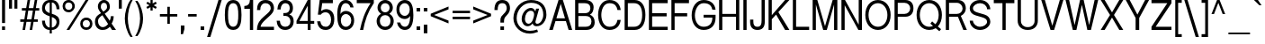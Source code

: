 SplineFontDB: 3.2
FontName: HarnituraSans
FullName: Harnitura Sans
FamilyName: Harnitura Sans
Weight: Regular
Copyright: 
UComments: "2024-5-18: Created with FontForge (http://fontforge.org)"
Version: 1
ItalicAngle: 0
UnderlinePosition: -100
UnderlineWidth: 50
Ascent: 800
Descent: 200
InvalidEm: 0
LayerCount: 2
Layer: 0 0 "+BBcEMAQ0BD0EVgQ5 +BD8EOwQwBD0A" 1
Layer: 1 0 "+BB8ENQRABDUENAQ9BFYEOQAA +BD8EOwQwBD0A" 0
XUID: [1021 117 -1471388369 2923543]
StyleMap: 0x0000
FSType: 0
OS2Version: 0
OS2_WeightWidthSlopeOnly: 0
OS2_UseTypoMetrics: 1
CreationTime: 1716053234
ModificationTime: 1717680912
PfmFamily: 33
TTFWeight: 400
TTFWidth: 5
LineGap: 90
VLineGap: 0
OS2TypoAscent: 0
OS2TypoAOffset: 1
OS2TypoDescent: 0
OS2TypoDOffset: 1
OS2TypoLinegap: 90
OS2WinAscent: 0
OS2WinAOffset: 1
OS2WinDescent: 0
OS2WinDOffset: 1
HheadAscent: 0
HheadAOffset: 1
HheadDescent: 0
HheadDOffset: 1
OS2Vendor: 'PfEd'
Lookup: 258 0 0 "'kern' +BBMEPgRABDgENwQ+BD0EQgQwBDsETAQ9BDgEOQAA +BDoENQRABD0EVgQ9BJEA, +BEQEVgQ7BEwEQgRABEMEMgQwBD0EPQRP 0" { } ['kern' ('DFLT' <'dflt' > ) ]
MarkAttachClasses: 1
DEI: 91125
LangName: 1033
Encoding: UnicodeBmp
Compacted: 1
UnicodeInterp: none
NameList: AGL For New Fonts
DisplaySize: -48
AntiAlias: 1
FitToEm: 0
WidthSeparation: 115
WinInfo: 0 38 14
BeginPrivate: 0
EndPrivate
BeginChars: 65536 163

StartChar: space
Encoding: 32 32 0
Width: 278
Flags: W
LayerCount: 2
EndChar

StartChar: exclam
Encoding: 33 33 1
Width: 199
Flags: W
HStem: 0 100<57 141> 780 20G<57 141>
VStem: 57 84<0 100 190 800>
LayerCount: 2
Fore
SplineSet
57 100 m 1
 141 100 l 1
 141 0 l 1
 57 0 l 1
 57 100 l 1
57 800 m 1
 141 800 l 1
 141 190 l 5
 57 190 l 5
 57 800 l 1
EndSplineSet
EndChar

StartChar: quotedbl
Encoding: 34 34 2
Width: 336
Flags: W
HStem: 555 245<51 135 200 284>
VStem: 51 84<555 800> 200 84<555 800>
LayerCount: 2
Fore
SplineSet
200 800 m 1
 284 800 l 1
 284 555 l 1
 200 555 l 1
 200 800 l 1
51 800 m 1
 135 800 l 1
 135 555 l 1
 51 555 l 1
 51 800 l 1
EndSplineSet
EndChar

StartChar: quotesingle
Encoding: 39 39 3
Width: 187
Flags: W
HStem: 555 245<51 135>
VStem: 51 84<555 800>
LayerCount: 2
Fore
SplineSet
51 800 m 1
 135 800 l 1
 135 555 l 1
 51 555 l 1
 51 800 l 1
EndSplineSet
EndChar

StartChar: asterisk
Encoding: 42 42 4
Width: 376
Flags: W
HStem: 500 300<157 217>
VStem: 157 60<500 598 702 800>
LayerCount: 2
Fore
SplineSet
157 800 m 1
 217 800 l 1
 217 702 l 1
 302 751 l 1
 332 699 l 1
 247 650 l 1
 332 601 l 1
 302 549 l 1
 217 598 l 1
 217 500 l 1
 157 500 l 1
 157 598 l 1
 72 549 l 1
 42 601 l 1
 127 650 l 1
 42 699 l 1
 72 751 l 1
 157 702 l 1
 157 800 l 1
EndSplineSet
EndChar

StartChar: plus
Encoding: 43 43 5
Width: 569
Flags: W
HStem: 365 70<43 250 320 527>
VStem: 250 70<158 365 435 642>
LayerCount: 2
Fore
SplineSet
250 158 m 5
 250 365 l 5
 43 365 l 5
 43 435 l 5
 250 435 l 5
 250 642 l 5
 320 642 l 5
 320 435 l 5
 527 435 l 5
 527 365 l 5
 320 365 l 5
 320 158 l 5
 250 158 l 5
EndSplineSet
EndChar

StartChar: numbersign
Encoding: 35 35 6
Width: 606
Flags: W
HStem: 0 21G<101 174.545 299 372.545> 220 70<38 140 222 338 420 525> 510 70<83 191 273 389 471 566> 780 20G<238.455 312 436.455 510>
LayerCount: 2
Fore
SplineSet
38 220 m 1
 38 290 l 1
 152 290 l 1
 191 510 l 1
 83 510 l 1
 83 580 l 1
 203 580 l 1
 242 800 l 1
 312 800 l 1
 273 580 l 1
 401 580 l 1
 440 800 l 1
 510 800 l 1
 471 580 l 1
 566 580 l 1
 566 510 l 1
 459 510 l 1
 420 290 l 1
 525 290 l 1
 525 220 l 1
 408 220 l 1
 369 0 l 1
 299 0 l 1
 338 220 l 1
 210 220 l 1
 171 0 l 1
 101 0 l 1
 140 220 l 1
 38 220 l 1
261 510 m 1
 222 290 l 1
 350 290 l 1
 389 510 l 1
 261 510 l 1
EndSplineSet
EndChar

StartChar: period
Encoding: 46 46 7
Width: 197
Flags: W
HStem: 0 100<49 149>
VStem: 49 100<0 100>
LayerCount: 2
Fore
SplineSet
49 0 m 1
 49 100 l 1
 149 100 l 1
 149 0 l 1
 49 0 l 1
EndSplineSet
EndChar

StartChar: slash
Encoding: 47 47 8
Width: 469
Flags: W
HStem: -200 21G<30 126.32> 780 20G<339.68 436>
LayerCount: 2
Fore
SplineSet
120 -200 m 5
 30 -200 l 5
 346 800 l 5
 436 800 l 5
 120 -200 l 5
EndSplineSet
EndChar

StartChar: colon
Encoding: 58 58 9
Width: 200
Flags: W
HStem: 0 100<51 151> 475 100<51 151>
VStem: 51 100<0 100 475 575>
LayerCount: 2
Fore
SplineSet
51 575 m 25
 151 575 l 25
 151 475 l 25
 51 475 l 25
 51 575 l 25
51 100 m 25
 151 100 l 25
 151 0 l 25
 51 0 l 25
 51 100 l 25
EndSplineSet
EndChar

StartChar: comma
Encoding: 44 44 10
Width: 197
Flags: W
HStem: -145 245<50 110>
VStem: 50 100<-25.375 100> 50 60<-145 -119.625>
LayerCount: 2
Fore
SplineSet
50 100 m 25xc0
 150 100 l 17
 150 0 l 1xc0
 110 -145 l 9
 50 -145 l 25xa0
 50 100 l 25xc0
EndSplineSet
EndChar

StartChar: hyphen
Encoding: 45 45 11
Width: 342
Flags: W
HStem: 365 70<52 290>
VStem: 52 238<365 435>
LayerCount: 2
Fore
SplineSet
52 365 m 5
 52 435 l 5
 290 435 l 5
 290 365 l 5
 52 365 l 5
EndSplineSet
EndChar

StartChar: semicolon
Encoding: 59 59 12
Width: 201
Flags: W
HStem: 475 100<51 151>
VStem: 51 100<-145 100 475 575>
LayerCount: 2
Fore
SplineSet
51 575 m 25
 151 575 l 25
 151 475 l 25
 51 475 l 25
 51 575 l 25
51 100 m 25
 151 100 l 25
 151 -145 l 25
 51 -145 l 25
 51 100 l 25
EndSplineSet
EndChar

StartChar: less
Encoding: 60 60 13
Width: 590
Flags: W
LayerCount: 2
Fore
SplineSet
43 365 m 25
 43 435 l 25
 538 640 l 25
 538 560 l 25
 138 400 l 25
 538 240 l 25
 538 160 l 25
 43 365 l 25
EndSplineSet
EndChar

StartChar: greater
Encoding: 62 62 14
Width: 588
Flags: W
LayerCount: 2
Fore
SplineSet
545 435 m 25
 545 365 l 25
 50 160 l 25
 50 240 l 25
 450 400 l 25
 50 560 l 25
 50 640 l 25
 545 435 l 25
EndSplineSet
EndChar

StartChar: equal
Encoding: 61 61 15
Width: 587
Flags: W
HStem: 280 70<52 536> 450 70<52 536>
LayerCount: 2
Fore
SplineSet
52 520 m 1
 536 520 l 1
 536 450 l 1
 52 450 l 1
 52 520 l 1
52 350 m 1
 536 350 l 1
 536 280 l 1
 52 280 l 1
 52 350 l 1
EndSplineSet
EndChar

StartChar: A
Encoding: 65 65 16
Width: 710
Flags: W
HStem: 0 21G<35 141.25 568.75 675> 240 80<236 474> 780 20G<288.5 421.5>
LayerCount: 2
Fore
SplineSet
474 320 m 5
 355 700 l 5
 236 320 l 5
 474 320 l 5
500 240 m 5
 210 240 l 5
 135 0 l 5
 35 0 l 5
 295 800 l 5
 415 800 l 5
 675 0 l 5
 575 0 l 5
 500 240 l 5
EndSplineSet
EndChar

StartChar: one
Encoding: 49 49 17
Width: 342
Flags: W
HStem: 0 21G<194 284> 570 80<39 131.988> 780 20G<194 284>
VStem: 194 90<0 570 711.56 800>
LayerCount: 2
Fore
SplineSet
284 0 m 1
 194 0 l 1
 194 570 l 1
 39 570 l 1
 39 650 l 1
 139 650 194 700 194 800 c 1
 284 800 l 1
 284 0 l 1
EndSplineSet
EndChar

StartChar: two
Encoding: 50 50 18
Width: 557
Flags: W
HStem: 0 90<141 513> 710 90<200.807 359.503>
VStem: 41 90<529 634.538> 423 90<513.891 649.222>
LayerCount: 2
Fore
SplineSet
513 90 m 25
 513 0 l 1
 41 0 l 1
 43 186 132.409179688 274.301757812 226 352 c 2
 332 440 l 2
 391.6015625 489.48046875 423 537 423 575 c 0
 423 652.0859375 367 710 277 710 c 0
 187 710 131 647 131 529 c 1
 41 529 l 1
 41 669 97 800 277 800 c 0
 457 800 513 680 513 575 c 0
 513 487 453.662109375 427.55078125 380 364 c 2
 278 276 l 2
 209.092773438 216.55078125 144 149 141 90 c 1
 513 90 l 25
EndSplineSet
EndChar

StartChar: three
Encoding: 51 51 19
Width: 553
Flags: W
HStem: 0 90<196.857 358.134> 380 80<224 354.139> 710 90<209.693 354.452>
VStem: 37 90<163.477 250> 57 90<550 638.133> 401 90<508.152 662.783> 421 90<154.067 312.393>
LayerCount: 2
Fore
SplineSet
224 380 m 1xf2
 224 460 l 1
 274 460 l 2
 354 460 401 505 401 585 c 0
 401 665 354 710 274 710 c 0
 204 710 152 650 147 550 c 1
 57 550 l 17
 62 670 124 800 274 800 c 0
 409 800 491 715 491 585 c 0xec
 491 505 459 450 389 420 c 1
 479 390 511 325 511 235 c 0
 511 95 414 0 274 0 c 0
 94 0 42 150 37 250 c 1
 127 250 l 1
 132 150 184 90 274 90 c 0
 364 90 421 145 421 235 c 0
 421 314.826171875 364 380 274 380 c 2
 224 380 l 1xf2
EndSplineSet
EndChar

StartChar: four
Encoding: 52 52 20
Width: 570
Flags: W
HStem: 0 21G<351 431> 170 80<119 351 431 531> 780 20G<339.655 431>
VStem: 351 80<0 170 250 650>
LayerCount: 2
Fore
SplineSet
351 250 m 25
 351 650 l 25
 119 250 l 25
 351 250 l 25
39 170 m 25
 39 250 l 25
 351 800 l 25
 431 800 l 25
 431 250 l 25
 531 250 l 25
 531 170 l 25
 431 170 l 25
 431 0 l 25
 351 0 l 25
 351 170 l 25
 39 170 l 25
EndSplineSet
EndChar

StartChar: five
Encoding: 53 53 21
Width: 558
Flags: W
HStem: 0 90<192.137 352.376> 460 90<195.72 348.613> 710 90<178 474>
VStem: 36 90<162.08 230> 424 90<168.173 373.119>
LayerCount: 2
Fore
SplineSet
58 400 m 25
 108 800 l 25
 474 800 l 25
 474 710 l 25
 178 710 l 25
 148 500 l 17
 188 530 240 550 290 550 c 0
 380 550 514 490 514 290 c 0
 514 90 405 0 275 0 c 4
 95 0 51 130 36 230 c 5
 126 230 l 17
 141 150 175 90 275 90 c 0
 375 90 424 170 424 270 c 0
 424 375 370 460 275 460 c 0
 225 460 178 450 138 400 c 9
 58 400 l 25
EndSplineSet
EndChar

StartChar: zero
Encoding: 48 48 22
Width: 557
Flags: W
HStem: 0 90<210.619 347.381> 710 90<210.619 347.381>
VStem: 47 90<193.922 606.078> 421 90<193.922 606.078>
LayerCount: 2
Fore
SplineSet
279 710 m 0
 139 710 137 520 137 400 c 0
 137 280 139 90 279 90 c 0
 419 90 421 280 421 400 c 0
 421 520 419 710 279 710 c 0
279 800 m 0
 479 800 511 600 511 400 c 0
 511 200 479 0 279 0 c 0
 79 0 47 200 47 400 c 0
 47 600 79 800 279 800 c 0
EndSplineSet
EndChar

StartChar: percent
Encoding: 37 37 23
Width: 909
Flags: W
HStem: 0 70<633.778 764.222> 270 70<633.778 764.222> 460 70<143.778 274.222> 730 70<143.778 274.222>
VStem: 39 70<564.778 695.222> 309 70<565.423 694.85> 529 70<104.778 235.222> 799 70<104.778 235.222>
LayerCount: 2
Fore
SplineSet
699 270 m 0
 639 270 599 230 599 170 c 0
 599 110 639 70 699 70 c 0
 759 70 799 110 799 170 c 0
 799 230 759 270 699 270 c 0
209 730 m 0
 149 730 109 690 109 630 c 0
 109 570 149 530 209 530 c 0
 269 530 309 570 309 630 c 0
 309 690 269 730 209 730 c 0
679 800 m 25
 759 800 l 25
 229 0 l 25
 149 0 l 25
 679 800 l 25
699 340 m 0
 799 340 869 270 869 170 c 0
 869 70 799 0 699 0 c 0
 599 0 529 70 529 170 c 0
 529 270 599 340 699 340 c 0
209 800 m 0
 309 800 379 719 379 630 c 24
 379 551 309 460 209 460 c 0
 109 460 39 530 39 630 c 0
 39 730 109 800 209 800 c 0
EndSplineSet
EndChar

StartChar: parenleft
Encoding: 40 40 24
Width: 295
Flags: W
HStem: -200 21G<151 261> 780 20G<151 261>
VStem: 43 84<115.402 484.598>
LayerCount: 2
Fore
SplineSet
201 800 m 9
 261 800 l 1
 171 660 127 460 127 300 c 0
 127 140 171 -60 261 -200 c 1
 201 -200 l 17
 101 -70 43 140 43 300 c 0
 43 460 101 670 201 800 c 9
EndSplineSet
EndChar

StartChar: parenright
Encoding: 41 41 25
Width: 293
Flags: W
VStem: 167 84<115.402 484.598>
LayerCount: 2
Fore
SplineSet
93 800 m 9
 33 800 l 1
 123 660 167 460 167 300 c 0
 167 140 123 -60 33 -200 c 1
 93 -200 l 17
 193 -70 251 140 251 300 c 0
 251 460 193 670 93 800 c 9
EndSplineSet
EndChar

StartChar: six
Encoding: 54 54 26
Width: 558
Flags: W
HStem: 0 90<212.848 360.453> 420 90<213.121 360.453> 710 90<215.778 350.716>
VStem: 46 90<420 590.504> 411 90<600 648.141> 436 80<169.297 340.703>
LayerCount: 2
Fore
SplineSet
286 420 m 4xf4
 206 420 146 355 146 255 c 4
 146 155 206 90 286 90 c 4
 366 90 436 155 436 255 c 4
 436 355 366 420 286 420 c 4xf4
281 800 m 4
 391 800 481 720 501 600 c 13
 411 600 l 21xf8
 396 670 341 710 281 710 c 4
 181 710 136 600 136 420 c 5
 156 470 221 510 281 510 c 4
 416 510 516 405 516 255 c 4
 516 105 416 0 281 0 c 4
 81 0 46 200 46 400 c 4
 46 640 111 800 281 800 c 4
EndSplineSet
EndChar

StartChar: seven
Encoding: 55 55 27
Width: 551
Flags: W
HStem: 0 21G<128 238> 710 90<38 422>
VStem: 128 90<0 86.6992>
LayerCount: 2
Fore
SplineSet
512 800 m 1
 512 710 l 17
 352 500 258 230 218 0 c 9
 128 0 l 17
 178 230 252 470 422 710 c 9
 38 710 l 1
 38 800 l 25
 512 800 l 1
EndSplineSet
EndChar

StartChar: eight
Encoding: 56 56 28
Width: 557
Flags: W
HStem: 0 90<196.465 359.535> 390 80<206.985 349.015> 710 90<206.366 349.634>
VStem: 40 90<157.243 323.125> 65 90<521.213 659.27> 401 90<521.213 659.27> 426 90<157.243 323.125>
LayerCount: 2
Fore
SplineSet
278 390 m 0xf2
 188 390 130 330 130 240 c 0
 130 150 188 90 278 90 c 0
 368 90 426 150 426 240 c 0
 426 330 368 390 278 390 c 0xf2
278 710 m 0
 208 710 155 660 155 590 c 0
 155 520 208 470 278 470 c 0
 348 470 401 520 401 590 c 0xec
 401 660 348 710 278 710 c 0
278 800 m 0
 403 800 491 700 491 590 c 0xec
 491 530 465 480 395 430 c 1
 475 385 516 310 516 240 c 0
 516 110 418 0 278 0 c 0
 138 0 40 110 40 240 c 0xf2
 40 310 83 385 163 430 c 1
 93 480 65 530 65 590 c 0
 65 700 153 800 278 800 c 0
EndSplineSet
EndChar

StartChar: nine
Encoding: 57 57 29
Width: 557
Flags: W
HStem: 0 90<206.284 341.222> 290 90<196.547 343.879> 710 90<196.547 344.152>
VStem: 41 80<459.297 630.703> 56 90<151.859 200> 421 90<209.496 380>
LayerCount: 2
Fore
SplineSet
271 380 m 0xf4
 351 380 411 445 411 545 c 0
 411 645 351 710 271 710 c 0
 191 710 121 645 121 545 c 0
 121 445 191 380 271 380 c 0xf4
276 0 m 0
 166 0 76 80 56 200 c 9
 146 200 l 17xec
 161 130 216 90 276 90 c 0
 376 90 421 200 421 380 c 1
 401 330 336 290 276 290 c 0
 141 290 41 395 41 545 c 0
 41 695 141 800 276 800 c 0
 476 800 511 600 511 400 c 0
 511 160 446 0 276 0 c 0
EndSplineSet
EndChar

StartChar: question
Encoding: 63 63 30
Width: 513
Flags: W
HStem: 0 100<205 305> 710 90<179.973 331.496>
VStem: 39 90<530 650.09> 205 100<0 100 200 327.901> 381 90<500.972 658.993>
CounterMasks: 1 38
LayerCount: 2
Fore
SplineSet
205 100 m 25
 305 100 l 25
 305 0 l 25
 205 0 l 25
 205 100 l 25
305 200 m 1
 205 200 l 1
 205 257 l 2
 205 358 250.262695312 382.262695312 293 425 c 0
 327 459 381 505 381 575 c 0
 381 615 370 710 255 710 c 0
 140 710 129 615 129 530 c 9
 39 530 l 17
 39 700 105 800 255 800 c 0
 405 800 471 700 471 575 c 0
 471 500 433 444 389 400 c 0
 347.6171875 358.6171875 305 325 305 245 c 2
 305 200 l 1
EndSplineSet
EndChar

StartChar: B
Encoding: 66 66 31
Width: 646
Flags: W
HStem: 0 90<146 447.26> 370 80<146 420.906> 710 90<146 419.979>
VStem: 56 90<90 370 450 710> 480 90<505.046 654.998> 510 90<149.201 309.99>
LayerCount: 2
Fore
SplineSet
146 450 m 29xf8
 327 450 l 22
 417 450 480 490 480 580 c 4
 480 670 417 710 327 710 c 14
 146 710 l 29
 146 450 l 29xf8
146 90 m 29
 352 90 l 22
 442 90 510 130 510 230 c 4xf4
 510 330 442 370 352 370 c 14
 146 370 l 29
 146 90 l 29
56 0 m 29
 56 800 l 29
 337 800 l 6
 487 800 570 715 570 605 c 4xf8
 570 525 537 440 467 410 c 5
 557 370 600 305 600 205 c 4
 600 75 502 -0 362 0 c 14
 56 0 l 29
EndSplineSet
EndChar

StartChar: C
Encoding: 67 67 32
Width: 721
Flags: W
HStem: 0 90<270.418 474.57> 710 90<270.418 474.57>
VStem: 44 90<263.42 536.58> 583 90<203.906 270 530 596.094>
LayerCount: 2
Fore
SplineSet
673 530 m 1
 583 530 l 1
 563 620 523 710 358 710 c 0
 193 710 134 530 134 400 c 0
 134 270 193 90 358 90 c 0
 523 90 563 180 583 270 c 1
 673 270 l 1
 653 120 558 0 358 0 c 0
 158 0 44 180 44 400 c 0
 44 620 158 800 358 800 c 0
 558 800 653 680 673 530 c 1
EndSplineSet
EndChar

StartChar: D
Encoding: 68 68 33
Width: 682
Flags: W
HStem: 0 90<146 417.016> 710 90<146 417.016>
VStem: 56 90<90 710> 544 90<243.768 556.232>
LayerCount: 2
Fore
SplineSet
146 90 m 25
 321 90 l 18
 466 90 544 200 544 400 c 0
 544 600 466 710 321 710 c 10
 146 710 l 25
 146 90 l 25
56 0 m 25
 56 800 l 25
 337 800 l 18
 522 800 634 650 634 400 c 0
 634 150 522 -0 337 0 c 10
 56 0 l 25
EndSplineSet
EndChar

StartChar: E
Encoding: 69 69 34
Width: 627
Flags: W
HStem: 0 90<146 579> 355 90<146 549> 710 90<146 579>
VStem: 56 90<90 355 445 710>
CounterMasks: 1 e0
LayerCount: 2
Fore
SplineSet
56 0 m 29
 56 800 l 29
 579 800 l 29
 579 710 l 29
 146 710 l 29
 146 445 l 29
 549 445 l 29
 549 355 l 29
 146 355 l 29
 146 90 l 29
 579 90 l 29
 579 0 l 29
 56 0 l 29
EndSplineSet
EndChar

StartChar: F
Encoding: 70 70 35
Width: 587
Flags: W
HStem: 0 21G<56 146> 355 90<146 495> 710 90<146 545>
VStem: 56 90<0 355 445 710>
LayerCount: 2
Fore
SplineSet
56 0 m 25
 56 800 l 25
 545 800 l 25
 545 710 l 25
 146 710 l 25
 146 445 l 25
 495 445 l 25
 495 355 l 25
 146 355 l 25
 146 0 l 25
 56 0 l 25
EndSplineSet
EndChar

StartChar: G
Encoding: 71 71 36
Width: 761
Flags: W
HStem: 0 90<279.731 491.901> 335 80<376 619> 710 90<286.864 501.828>
VStem: 44 90<266.326 520.796> 619 90<216.555 335 545 603.887>
LayerCount: 2
Fore
SplineSet
709 545 m 1
 619 545 l 1
 599 635 541 710 376 710 c 0
 211 710 134 530 134 400 c 0
 134 244.997070312 211 90 376 90 c 0
 541 90 619 184 619 335 c 1
 376 335 l 1
 376 415 l 1
 709 415 l 1
 709 335 l 1
 709 120 576 0 376 0 c 0
 176 0 44 166 44 400 c 0
 44 620 176 800 376 800 c 0
 576 800 689 690 709 545 c 1
EndSplineSet
EndChar

StartChar: H
Encoding: 72 72 37
Width: 676
Flags: W
HStem: 0 21G<56 146 527 617> 360 80<146 527> 780 20G<56 146 527 617>
VStem: 56 90<0 360 440 800> 527 90<0 360 440 800>
LayerCount: 2
Fore
SplineSet
56 0 m 29
 56 800 l 29
 146 800 l 29
 146 440 l 29
 527 440 l 29
 527 800 l 29
 617 800 l 29
 617 0 l 29
 527 0 l 29
 527 360 l 29
 146 360 l 29
 146 0 l 29
 56 0 l 29
EndSplineSet
EndChar

StartChar: I
Encoding: 73 73 38
Width: 205
Flags: W
HStem: 0 21G<56 146> 780 20G<56 146>
VStem: 56 90<0 800>
LayerCount: 2
Fore
SplineSet
56 800 m 1
 146 800 l 1
 146 0 l 1
 56 0 l 1
 56 800 l 1
EndSplineSet
EndChar

StartChar: J
Encoding: 74 74 39
Width: 510
Flags: W
HStem: 0 90<172.183 320.817> 780 20G<362 452>
VStem: 43 90<131.708 280> 362 90<139.313 800>
LayerCount: 2
Fore
SplineSet
362 800 m 25
 452 800 l 25
 452 230 l 18
 452 74 382 0 247 0 c 0
 112 0 43 80 43 220 c 10
 43 280 l 25
 133 280 l 25
 133 230 l 18
 133 160 147 90 247 90 c 0
 347 90 362 160 362 260 c 10
 362 800 l 25
EndSplineSet
EndChar

StartChar: K
Encoding: 75 75 40
Width: 670
Flags: W
HStem: 0 21G<56 146 502.805 635> 780 20G<56 146 496.778 635>
VStem: 56 90<0 285 395 800>
LayerCount: 2
Fore
SplineSet
56 800 m 25
 146 800 l 25
 146 395 l 25
 515 800 l 25
 635 800 l 1
 328 477 l 25
 635 0 l 1
 515 0 l 1
 265 410 l 1
 146 285 l 1
 146 0 l 1
 56 0 l 25
 56 800 l 25
EndSplineSet
EndChar

StartChar: L
Encoding: 76 76 41
Width: 554
Flags: W
HStem: 0 90<146 509> 780 20G<56 146>
VStem: 56 90<90 800>
LayerCount: 2
Fore
SplineSet
56 800 m 25
 146 800 l 25
 146 90 l 25
 509 90 l 25
 509 0 l 25
 56 0 l 25
 56 800 l 25
EndSplineSet
EndChar

StartChar: M
Encoding: 77 77 42
Width: 801
Flags: W
HStem: 0 21G<56 146 343.029 454.971 652 742> 780 20G<56 192.086 605.914 742>
VStem: 56 90<0 680> 652 90<0 680>
LayerCount: 2
Fore
SplineSet
56 0 m 29
 56 800 l 29
 186 800 l 29
 399 100 l 29
 612 800 l 29
 742 800 l 29
 742 0 l 29
 652 0 l 29
 652 680 l 29
 449 0 l 29
 349 0 l 29
 146 680 l 29
 146 0 l 29
 56 0 l 29
EndSplineSet
EndChar

StartChar: N
Encoding: 78 78 43
Width: 685
Flags: W
HStem: 0 21G<56 146 514.485 626> 780 20G<56 167.515 536 626>
VStem: 56 90<0 660> 536 90<140 800>
LayerCount: 2
Fore
SplineSet
56 0 m 29
 56 800 l 29
 156 800 l 29
 536 140 l 29
 536 800 l 29
 626 800 l 29
 626 0 l 29
 526 0 l 29
 146 660 l 29
 146 0 l 29
 56 0 l 29
EndSplineSet
EndChar

StartChar: O
Encoding: 79 79 44
Width: 796
Flags: W
HStem: 0 90<294.903 497.097> 710 90<294.903 492.745>
VStem: 44 90<268.419 531.581> 658 90<268.419 524.689>
LayerCount: 2
Fore
SplineSet
396 710 m 4
 241 710 134 580 134 400 c 4
 134 220 241 90 396 90 c 4
 551 90 658 220 658 400 c 4
 658 570 551 710 396 710 c 4
396 800 m 4
 606 800 748 630 748 400 c 4
 748 170 606 0 396 0 c 4
 186 0 44 170 44 400 c 4
 44 630 186 800 396 800 c 4
EndSplineSet
EndChar

StartChar: P
Encoding: 80 80 45
Width: 628
Flags: W
HStem: 0 21G<56 146> 350 80<146 412.716> 720 80<146 414.274>
VStem: 56 90<0 350 430 720> 492 90<503.483 646.517>
LayerCount: 2
Fore
SplineSet
146 430 m 29
 332 430 l 6
 422 430 492 495 492 575 c 4
 492 655 423 720 333 720 c 6
 146 720 l 29
 146 430 l 29
146 350 m 29
 146 0 l 29
 56 0 l 29
 56 800 l 29
 357 800 l 6
 502 800 582 710 582 575 c 4
 582 440 497 350 357 350 c 6
 146 350 l 29
EndSplineSet
EndChar

StartChar: Q
Encoding: 81 81 46
Width: 795
Flags: W
HStem: 0 90<294.903 497.998> 710 90<294.903 492.745>
VStem: 44 90<268.419 531.581> 658 90<268.411 524.689>
LayerCount: 2
Fore
SplineSet
428 173 m 1
 476 231 l 1
 565 156 l 1
 623 211 658 298 658 400 c 0
 658 570 551 710 396 710 c 0
 241 710 134 580 134 400 c 0
 134 220 241 90 396 90 c 0
 434 90 469 98 500 112 c 1
 428 173 l 1
396 800 m 0
 606 800 748 630 748 400 c 0
 748 276 706 169 635 97 c 1
 725 22 l 1
 677 -36 l 1
 575 49 l 1
 524 17 464 0 396 0 c 0
 186 0 44 170 44 400 c 0
 44 630 186 800 396 800 c 0
EndSplineSet
EndChar

StartChar: R
Encoding: 82 82 47
Width: 676
Flags: W
HStem: 0 21G<56 146 533.486 642> 350 80<146 393> 720 80<146 443.115>
VStem: 56 90<0 350 430 720> 522 90<498.63 642.378>
LayerCount: 2
Fore
SplineSet
146 430 m 29
 362 430 l 6
 452 430 522 490 522 570 c 4
 522 650 453 720 363 720 c 6
 146 720 l 29
 146 430 l 29
146 350 m 29
 146 0 l 29
 56 0 l 29
 56 800 l 29
 387 800 l 6
 532 800 612 705 612 570 c 4
 612 484.784179688 553 413 473 373 c 5
 642 0 l 5
 542 0 l 5
 393 350 l 13
 146 350 l 29
EndSplineSet
EndChar

StartChar: S
Encoding: 83 83 48
Width: 667
Flags: W
HStem: 0 90<239.02 433.126> 710 90<232.695 430.287>
VStem: 45 90<183.452 250 519.067 632.22> 528 90<167.628 278.577 550 617.632>
LayerCount: 2
Fore
SplineSet
277 460 m 2
 187.477539062 484.729492188 135 515 135 575 c 0
 135 645 232 710 332 710 c 0
 432 710 523 650 528 550 c 1
 618 550 l 1
 613 670 512 800 332 800 c 0
 152 800 45 675 45 575 c 4
 45 485 105.903320312 417.651367188 206 390 c 2
 387 340 l 2
 477.03515625 315.127929688 528 282 528 222 c 0
 528 152 432 90 332 90 c 0
 232 90 140 160 135 250 c 1
 45 250 l 1
 50 130 152 0 332 0 c 0
 512 0 618 122 618 222 c 0
 618 312 557.83984375 382.419921875 458 410 c 2
 277 460 l 2
EndSplineSet
EndChar

StartChar: dollar
Encoding: 36 36 49
Width: 573
Flags: W
HStem: 0 70<195.305 256 315 381.219> 730 70<189.781 256 315 375.695>
VStem: 43 80<153.496 250 519.857 657.766> 256 59<-100 0 70 346 450 730 800 900> 448 80<139.943 276.811 550 646.504>
CounterMasks: 1 38
LayerCount: 2
Fore
SplineSet
256 900 m 1
 315 900 l 1
 315 800 l 1
 455 800 528 690 528 550 c 1
 448 550 l 1
 448 640 395 730 315 730 c 1
 315 433 l 1
 445 395 528 352 528 222 c 0
 528 110 455 0 315 0 c 1
 315 -100 l 1
 256 -100 l 1
 256 0 l 1
 116 0 43 110 43 250 c 1
 123 250 l 1
 123 160 176 70 256 70 c 1
 256 365 l 1
 126 408 43 445 43 575 c 0
 43 687 116 800 256 800 c 1
 256 900 l 1
256 450 m 1
 256 730 l 1
 176 730 123 647 123 585 c 0
 123 515 186 470 256 450 c 1
315 70 m 1
 395 70 448 150 448 212 c 0
 448 282 385 323 315 346 c 1
 315 70 l 1
EndSplineSet
EndChar

StartChar: T
Encoding: 84 84 50
Width: 653
Flags: W
HStem: 0 21G<280 370> 710 90<39 280 370 611>
VStem: 280 90<0 710>
LayerCount: 2
Fore
SplineSet
39 800 m 29
 611 800 l 29
 611 710 l 29
 370 710 l 29
 370 0 l 29
 280 0 l 29
 280 710 l 29
 39 710 l 29
 39 800 l 29
EndSplineSet
EndChar

StartChar: U
Encoding: 85 85 51
Width: 671
Flags: W
HStem: 0 80<232.312 433.688> 780 20G<53 143 523 613>
VStem: 53 90<164.058 800> 523 90<164.058 800>
LayerCount: 2
Fore
SplineSet
53 800 m 25
 143 800 l 25
 143 248 l 18
 143 148 213 80 333 80 c 0
 453 80 523 148 523 248 c 10
 523 800 l 1
 613 800 l 25
 613 248 l 18
 613 128 533 0 333 0 c 0
 133 0 53 128 53 248 c 10
 53 800 l 25
EndSplineSet
EndChar

StartChar: V
Encoding: 86 86 52
Width: 682
Flags: W
HStem: 0 21G<284.55 397.425> 780 20G<33 139.047 541.983 648>
LayerCount: 2
Fore
SplineSet
33 800 m 25
 133 800 l 25
 341 112 l 25
 548 800 l 25
 648 800 l 25
 391 0 l 25
 291 0 l 25
 33 800 l 25
EndSplineSet
EndChar

StartChar: W
Encoding: 87 87 53
Width: 975
Flags: W
HStem: 0 21G<229.95 339.537 634.463 744.025> 780 20G<33 137.537 431.493 541.537 835.493 940>
LayerCount: 2
Fore
SplineSet
33 800 m 25
 133 800 l 25
 285 130 l 25
 436 800 l 25
 537 800 l 25
 689 130 l 25
 840 800 l 25
 940 800 l 25
 739 0 l 25
 639 0 l 25
 487 670 l 25
 335 0 l 25
 235 0 l 25
 33 800 l 25
EndSplineSet
EndChar

StartChar: X
Encoding: 88 88 54
Width: 699
Flags: W
HStem: 0 21G<35 157.364 539.697 662> 780 20G<35 157.364 539.697 662>
LayerCount: 2
Fore
SplineSet
35 800 m 29
 145 800 l 29
 349 470 l 29
 552 800 l 29
 662 800 l 29
 404 400 l 29
 662 0 l 29
 552 0 l 29
 349 330 l 29
 145 0 l 29
 35 0 l 29
 294 400 l 29
 35 800 l 29
EndSplineSet
EndChar

StartChar: Y
Encoding: 89 89 55
Width: 711
Flags: W
HStem: 0 21G<305 405> 780 20G<31 151.974 558.026 679>
VStem: 305 100<0 320>
LayerCount: 2
Fore
SplineSet
31 800 m 25
 141 800 l 25
 355 410 l 25
 569 800 l 25
 679 800 l 25
 405 320 l 1
 405 0 l 1
 305 0 l 1
 305 320 l 1
 31 800 l 25
EndSplineSet
EndChar

StartChar: Z
Encoding: 90 90 56
Width: 648
Flags: W
HStem: 0 90<161 601> 710 90<46 486>
LayerCount: 2
Fore
SplineSet
46 710 m 25
 46 800 l 25
 601 800 l 25
 601 710 l 25
 161 90 l 25
 601 90 l 25
 601 0 l 25
 46 0 l 25
 46 90 l 25
 486 710 l 25
 46 710 l 25
EndSplineSet
EndChar

StartChar: bracketleft
Encoding: 91 91 57
Width: 277
Flags: W
HStem: -200 80<137 237> 720 80<137 237>
VStem: 57 180<-200 -120 720 800> 57 80<-120 720>
LayerCount: 2
Fore
SplineSet
57 800 m 29xe0
 237 800 l 29
 237 720 l 29xe0
 137 720 l 29
 137 -120 l 29xd0
 237 -120 l 29
 237 -200 l 29
 57 -200 l 29
 57 800 l 29xe0
EndSplineSet
EndChar

StartChar: backslash
Encoding: 92 92 58
Width: 470
Flags: W
HStem: -200 21G<342.68 439> 780 20G<33 129.32>
LayerCount: 2
Fore
SplineSet
349 -200 m 5
 33 800 l 5
 123 800 l 5
 439 -200 l 5
 349 -200 l 5
EndSplineSet
EndChar

StartChar: bracketright
Encoding: 93 93 59
Width: 276
Flags: W
HStem: -200 80<38 138> 720 80<38 138>
VStem: 38 180<-200 -120 720 800> 138 80<-120 720>
LayerCount: 2
Fore
SplineSet
218 -200 m 25xe0
 38 -200 l 25
 38 -120 l 25xe0
 138 -120 l 25
 138 720 l 25xd0
 38 720 l 25
 38 800 l 25
 218 800 l 25
 218 -200 l 25xe0
EndSplineSet
EndChar

StartChar: asciicircum
Encoding: 94 94 60
Width: 457
Flags: W
HStem: 780 20G<185.25 271.75>
LayerCount: 2
Fore
SplineSet
193 800 m 25
 264 800 l 25
 419 400 l 25
 349 400 l 25
 229 720 l 25
 108 400 l 25
 38 400 l 25
 193 800 l 25
EndSplineSet
EndChar

StartChar: underscore
Encoding: 95 95 61
Width: 719
Flags: W
HStem: -140 50<59 659>
LayerCount: 2
Fore
SplineSet
59 -90 m 1
 659 -90 l 1
 659 -140 l 1
 59 -140 l 5
 59 -90 l 1
EndSplineSet
EndChar

StartChar: grave
Encoding: 96 96 62
Width: 298
Flags: W
HStem: 650 150
VStem: 44 210
LayerCount: 2
Fore
SplineSet
44 800 m 29
 154 800 l 29
 254 650 l 29
 194 650 l 29
 44 800 l 29
EndSplineSet
EndChar

StartChar: a
Encoding: 97 97 63
Width: 576
Flags: W
HStem: 0 70<163.761 309.247 444.097 533.299> 495 80<184.71 356.278>
VStem: 41 80<110.91 218.068> 64 80<395 453.196> 391 80<138.236 290 350.158 463.842>
LayerCount: 2
Fore
SplineSet
391 190 m 6xe8
 391 290 l 5
 361 275 342 265 252 255 c 4
 162 245 121 219 121 164 c 4
 121 109 180.990234375 70 231 70 c 4
 281 70 321.939453125 89.939453125 355 123 c 4
 370 138 391 160 391 190 c 6xe8
64 395 m 21xd8
 64 534 168 575 268 575 c 4
 388 575 471 525 471 425 c 6
 471 110 l 6
 471 80 484 68 514 68 c 4
 519 68 524 68 534 70 c 5
 534 10 l 5
 514 3 494 0 474 0 c 4
 415 0 396 40 391 80 c 5
 331 25 279 0 213 0 c 4
 113 0 41 64 41 164 c 4xe8
 41 234 69 273 129 298 c 4
 159.9609375 310.900390625 177 315 297 330 c 4
 367.044921875 338.755859375 391 355 391 390 c 6
 391 415 l 6
 391 465 343 495 268 495 c 4
 188 495 144 455 144 395 c 5
 64 395 l 21xd8
EndSplineSet
EndChar

StartChar: b
Encoding: 98 98 64
Width: 573
Flags: W
HStem: 0 80<222.537 359.301> 495 80<215.564 365.958> 780 20G<56 136>
VStem: 56 80<0 90 184.409 404.399 485 800> 445 80<185.023 405.06>
LayerCount: 2
Fore
SplineSet
291 495 m 4
 201 495 136 417 136 297 c 4
 136 177 201 80 291 80 c 4
 381 80 445 177 445 297 c 4
 445 417 381 495 291 495 c 4
56 800 m 29
 136 800 l 29
 136 485 l 21
 176 545 228 575 298 575 c 4
 438 575 525 467 525 297 c 4
 525 127 437 0 297 0 c 4
 227 0 176 30 136 90 c 13
 136 0 l 29
 56 0 l 29
 56 800 l 29
EndSplineSet
EndChar

StartChar: c
Encoding: 99 99 65
Width: 533
Flags: W
HStem: 0 80<198.017 349.062> 495 80<196.6 351.561>
VStem: 45 90<157.711 418.012> 405 80<131.864 204 372 444.029>
LayerCount: 2
Fore
SplineSet
485 372 m 13
 405 372 l 21
 405 462 335 495 265 495 c 4
 175 495 135 418 135 288 c 4
 135 158 175 80 265 80 c 4
 335 80 405 114 405 204 c 13
 485 204 l 21
 485 74 390 0 265 0 c 4
 125 0 45 118 45 288 c 4
 45 458 125 575 265 575 c 4
 390 575 485 502 485 372 c 13
EndSplineSet
EndChar

StartChar: d
Encoding: 100 100 66
Width: 572
Flags: W
HStem: 0 80<209.699 346.463> 495 80<203.042 353.436> 780 20G<433 513>
VStem: 44 80<185.023 405.06> 433 80<0 90 184.409 404.399 485 800>
LayerCount: 2
Fore
SplineSet
278 495 m 0
 188 495 124 417 124 297 c 0
 124 177 188 80 278 80 c 0
 368 80 433 177 433 297 c 0
 433 417 368 495 278 495 c 0
513 800 m 25
 513 0 l 25
 433 0 l 25
 433 90 l 17
 393 30 342 0 272 0 c 4
 132 0 44 127 44 297 c 4
 44 467 131 575 271 575 c 4
 341 575 393 545 433 485 c 9
 433 800 l 25
 513 800 l 25
EndSplineSet
EndChar

StartChar: e
Encoding: 101 101 67
Width: 565
Flags: W
HStem: 0 80<213.162 365.587> 263 70<134 427> 495 80<205.527 356.301>
VStem: 44 90<171.281 263 333 417.238> 427 90<138.889 183 333 410.333>
LayerCount: 2
Fore
SplineSet
134 333 m 9
 427 333 l 17
 427 423 371 495 281 495 c 0
 191 495 134 423 134 333 c 9
517 263 m 9
 134 263 l 17
 134 173 191 80 281 80 c 0
 351 80 407 113 427 183 c 9
 517 183 l 17
 497 73 401 0 281 0 c 0
 141 0 44 118 44 288 c 0
 44 458 141 575 281 575 c 0
 421 575 517 463 517 263 c 9
EndSplineSet
EndChar

StartChar: f
Encoding: 102 102 68
Width: 326
Flags: W
HStem: 0 21G<109 189> 505 70<39 109 189 279> 723 77<208.487 278.299>
VStem: 109 80<0 505 575 702.969>
LayerCount: 2
Fore
SplineSet
189 575 m 25
 279 575 l 25
 279 505 l 25
 189 505 l 25
 189 0 l 25
 109 0 l 25
 109 505 l 25
 39 505 l 25
 39 575 l 25
 109 575 l 25
 109 640 l 2
 109 730 139 800 229 800 c 0
 249 800 259 798 279 790 c 1
 279 720 l 1
 269 722 256 723 249 723 c 0
 209 723 189 680 189 640 c 2
 189 575 l 25
EndSplineSet
EndChar

StartChar: g
Encoding: 103 103 69
Width: 571
Flags: W
HStem: -200 70<181.051 357.662> 0 80<203.042 353.436> 495 80<209.699 346.463>
VStem: 44 80<-79.7588 -40 169.94 389.977> 433 80<-40.9836 90 170.601 390.591 485 575>
LayerCount: 2
Fore
SplineSet
278 80 m 0
 368 80 433 158 433 278 c 0
 433 398 368 495 278 495 c 0
 188 495 124 398 124 278 c 0
 124 158 188 80 278 80 c 0
433 90 m 1
 393 30 341 0 271 0 c 0
 131 0 44 108 44 278 c 0
 44 448 132 575 272 575 c 0
 342 575 393 545 433 485 c 9
 433 575 l 25
 513 575 l 25
 513 105 l 18
 513 -95 429 -200 279 -200 c 0
 164 -200 54 -140 44 -40 c 9
 124 -40 l 17
 134 -100 209 -130 279 -130 c 0
 379 -130 433 -60 433 90 c 1
EndSplineSet
EndChar

StartChar: h
Encoding: 104 104 70
Width: 527
Flags: W
HStem: 0 21G<56 136 392 472> 505 70<207.812 346.894> 780 20G<56 136>
VStem: 56 80<0 429.456 485 800> 392 80<0 463.414>
LayerCount: 2
Fore
SplineSet
136 0 m 25
 56 0 l 25
 56 800 l 25
 136 800 l 25
 136 485 l 17
 176 545 228 575 298 575 c 0
 398 575 472 522 472 432 c 2
 472 0 l 25
 392 0 l 25
 392 405 l 18
 392 475 323 505 273 505 c 0
 183 505 136 425 136 325 c 14
 136 0 l 25
EndSplineSet
EndChar

StartChar: i
Encoding: 105 105 71
Width: 198
Flags: W
HStem: 0 21G<56 140> 555 20G<56 140> 665 100<56 140>
VStem: 56 84<0 575 665 765>
LayerCount: 2
Fore
SplineSet
56 575 m 25
 140 575 l 25
 140 0 l 25
 56 0 l 25
 56 575 l 25
56 765 m 25
 140 765 l 25
 140 665 l 25
 56 665 l 25
 56 765 l 25
EndSplineSet
EndChar

StartChar: j
Encoding: 106 106 72
Width: 257
Flags: W
HStem: -200 77<29.7006 98.699> 555 20G<115 199> 665 100<115 199>
VStem: 115 84<-106.548 575 665 765>
LayerCount: 2
Fore
SplineSet
199 -40 m 2
 199 -130 169 -200 79 -200 c 0
 59 -200 49 -198 29 -190 c 1
 29 -120 l 1
 39 -122 52 -123 59 -123 c 0
 99 -123 115 -80 115 -40 c 2
 115 575 l 25
 199 575 l 25
 199 -40 l 2
115 765 m 25
 199 765 l 25
 199 665 l 25
 115 665 l 25
 115 765 l 25
EndSplineSet
EndChar

StartChar: k
Encoding: 107 107 73
Width: 505
Flags: W
HStem: 0 21G<56 136 357.781 468> 555 20G<347.193 468> 780 20G<56 136>
VStem: 56 80<0 252 352 800>
LayerCount: 2
Fore
SplineSet
56 800 m 25
 136 800 l 25
 136 352 l 25
 368 575 l 25
 468 575 l 1
 269 381 l 25
 468 0 l 1
 368 0 l 1
 205 319 l 1
 136 252 l 1
 136 0 l 1
 56 0 l 25
 56 800 l 25
EndSplineSet
EndChar

StartChar: l
Encoding: 108 108 74
Width: 199
Flags: W
HStem: 0 21G<56 140> 780 20G<56 140>
VStem: 56 84<0 800>
LayerCount: 2
Fore
SplineSet
56 800 m 1
 140 800 l 5
 140 0 l 5
 56 0 l 1
 56 800 l 1
EndSplineSet
EndChar

StartChar: m
Encoding: 109 109 75
Width: 790
Flags: W
HStem: 0 21G<55 135 355 435 655 735> 505 70<197.894 319.452 490.726 619.08>
VStem: 55 80<0 442.859 485 575> 355 80<0 442.789> 655 80<0 471.178>
CounterMasks: 1 38
LayerCount: 2
Fore
SplineSet
430 505 m 1
 470 565 509 575 579 575 c 0
 679 575 735 522 735 432 c 2
 735 0 l 25
 655 0 l 25
 655 405 l 18
 655 475 604 505 554 505 c 4
 484 505 435 435 435 365 c 10
 435 0 l 9
 355 0 l 25
 355 405 l 18
 355 475 304 505 254 505 c 0
 184 505 135 435 135 365 c 10
 135 0 l 25
 55 0 l 1
 55 575 l 25
 135 575 l 25
 135 485 l 1
 175 545 209 575 279 575 c 0
 349 575 400 560 430 505 c 1
EndSplineSet
EndChar

StartChar: s
Encoding: 115 115 76
Width: 516
Flags: W
HStem: 0 80<177.963 349.305> 495 80<162.369 333.806>
VStem: 43 80<132.658 190 367 458.54> 388 80<116.46 208.231 385 442.342>
LayerCount: 2
Fore
SplineSet
468 385 m 9
 388 385 l 17
 383 445 336 495 256 495 c 0
 176 495 123 465 123 405 c 0
 123 365 166 353 226 338 c 10
 306 318 l 18
 404.587890625 293.352539062 468 250 468 170 c 0
 468 60 386 0 256 0 c 0
 126 0 48 70 43 190 c 9
 123 190 l 17
 128 130 176 80 256 80 c 0
 336 80 388 110 388 170 c 0
 388 210 346.235351562 222.94140625 286 238 c 10
 206 258 l 18
 106.470703125 282.8828125 43 325 43 405 c 0
 43 515 126 575 256 575 c 0
 386 575 463 505 468 385 c 9
EndSplineSet
EndChar

StartChar: n
Encoding: 110 110 77
Width: 526
Flags: W
HStem: 0 21G<55 135 391 471> 505 70<206.812 345.894>
VStem: 55 80<0 431.719 485 575> 391 80<0 463.414>
LayerCount: 2
Fore
SplineSet
135 0 m 29
 55 0 l 5
 55 575 l 29
 135 575 l 29
 135 485 l 5
 175 545 227 575 297 575 c 4
 397 575 471 522 471 432 c 6
 471 0 l 29
 391 0 l 29
 391 405 l 22
 391 475 322 505 272 505 c 4
 182 505 135 425 135 335 c 14
 135 0 l 29
EndSplineSet
EndChar

StartChar: o
Encoding: 111 111 78
Width: 568
Flags: W
HStem: 0 80<205.067 358.933> 495 80<203.409 360.591>
VStem: 45 80<171.376 404.418> 439 80<171.376 404.418>
LayerCount: 2
Fore
SplineSet
282 495 m 4
 192 495 125 428 125 288 c 4
 125 148 192 80 282 80 c 4
 372 80 439 148 439 288 c 4
 439 428 372 495 282 495 c 4
282 575 m 4
 432 575 519 468 519 288 c 4
 519 108 432 0 282 0 c 4
 132 0 45 108 45 288 c 4
 45 468 132 575 282 575 c 4
EndSplineSet
EndChar

StartChar: p
Encoding: 112 112 79
Width: 571
Flags: W
HStem: -200 21G<54 134> 0 80<213.564 363.958> 495 80<220.537 357.301>
VStem: 54 80<-200 90 170.601 390.591 485 575> 443 80<169.94 389.977>
LayerCount: 2
Fore
SplineSet
289 80 m 0
 379 80 443 158 443 278 c 0
 443 398 379 495 289 495 c 0
 199 495 134 398 134 278 c 0
 134 158 199 80 289 80 c 0
54 -200 m 25
 54 575 l 25
 134 575 l 25
 134 485 l 17
 174 545 225 575 295 575 c 0
 435 575 523 448 523 278 c 0
 523 108 436 0 296 0 c 0
 226 0 174 30 134 90 c 9
 134 -200 l 25
 54 -200 l 25
EndSplineSet
EndChar

StartChar: q
Encoding: 113 113 80
Width: 571
Flags: W
HStem: -200 21G<433 513> 0 80<203.042 353.436> 495 80<209.699 346.463>
VStem: 44 80<169.94 389.977> 433 80<-200 90 170.601 390.591 485 575>
LayerCount: 2
Fore
SplineSet
278 80 m 0
 368 80 433 158 433 278 c 0
 433 398 368 495 278 495 c 0
 188 495 124 398 124 278 c 0
 124 158 188 80 278 80 c 0
513 -200 m 25
 433 -200 l 25
 433 90 l 17
 393 30 341 0 271 0 c 0
 131 0 44 108 44 278 c 0
 44 448 132 575 272 575 c 0
 342 575 393 545 433 485 c 9
 433 575 l 25
 513 575 l 25
 513 -200 l 25
EndSplineSet
EndChar

StartChar: r
Encoding: 114 114 81
Width: 355
Flags: W
HStem: 495 80<196.063 307>
VStem: 55 80<325 432.606>
LayerCount: 2
Fore
SplineSet
307 490 m 1
 307 570 l 1
 297 573 287 575 277 575 c 0
 227 575 185 565 135 485 c 1
 135 575 l 25
 55 575 l 25
 55 0 l 1
 135 0 l 25
 135 325 l 2
 135 455 197 495 277 495 c 0
 287 495 297 493 307 490 c 1
  Spiro
    307 490 v
    307 570 v
    297.01 572.627 o
    286.99 574.372 o
    277 575 o
    224.676 569.458 o
    180.661 543.849 o
    135 485 v
    135 575 v
    55 575 v
    55 0 v
    135 0 v
    135 325 ]
    145.125 422.332 o
    186.915 477.628 o
    277 495 o
    286.99 494.372 o
    297.01 492.627 o
    0 0 z
  EndSpiro
EndSplineSet
EndChar

StartChar: t
Encoding: 116 116 82
Width: 326
Flags: W
HStem: 0 77<192.744 278.178> 505 70<39 109 189 279>
VStem: 109 80<80.1673 505 575 720>
LayerCount: 2
Fore
SplineSet
189 505 m 25
 189 127 l 2
 189 87 199 77 239 77 c 0
 254 77 269 78 279 80 c 1
 279 10 l 1
 254 3 229 0 209 0 c 0
 139 0 109 30 109 80 c 2
 109 505 l 25
 39 505 l 25
 39 575 l 25
 109 575 l 25
 109 720 l 25
 189 720 l 25
 189 575 l 25
 279 575 l 25
 279 505 l 25
 189 505 l 25
EndSplineSet
EndChar

StartChar: u
Encoding: 117 117 83
Width: 525
Flags: W
HStem: 0 70<176.106 315.188> 555 20G<51 131 387 467>
VStem: 51 80<111.586 575> 387 80<0 90 143.281 575>
LayerCount: 2
Fore
SplineSet
387 575 m 25
 467 575 l 1
 467 0 l 25
 387 0 l 25
 387 90 l 1
 347 30 295 0 225 0 c 0
 125 0 51 53 51 143 c 2
 51 575 l 25
 131 575 l 25
 131 170 l 18
 131 100 200 70 250 70 c 0
 340 70 387 150 387 240 c 10
 387 575 l 25
EndSplineSet
EndChar

StartChar: v
Encoding: 118 118 84
Width: 551
Flags: W
HStem: 0 21G<222.287 325.713> 555 20G<36 132.232 415.768 512>
LayerCount: 2
Fore
SplineSet
36 575 m 25
 126 575 l 25
 274 100 l 25
 422 575 l 25
 512 575 l 25
 319 0 l 25
 229 0 l 25
 36 575 l 25
EndSplineSet
EndChar

StartChar: w
Encoding: 119 119 85
Width: 779
Flags: W
HStem: 0 21G<489.441 599.043> 555 20G<37 131.559 333.484 442.559 644.484 739>
LayerCount: 2
Fore
SplineSet
37 575 m 25
 127 575 l 25
 233 110 l 25
 338 575 l 25
 438 575 l 25
 544 110 l 25
 649 575 l 25
 739 575 l 25
 594 0 l 25
 494 0 l 1
 388 465 l 25
 283 2 l 1
 183 2 l 25
 37 575 l 25
EndSplineSet
EndChar

StartChar: x
Encoding: 120 120 86
Width: 534
Flags: W
HStem: 0 21G<38 149.636 382.364 494> 555 20G<38 149.636 382.364 494>
LayerCount: 2
Fore
SplineSet
38 575 m 5
 138 575 l 5
 266 355 l 5
 394 575 l 5
 494 575 l 5
 311 288 l 5
 494 0 l 29
 394 0 l 29
 266 220 l 29
 138 0 l 29
 38 0 l 29
 221 288 l 29
 38 575 l 5
EndSplineSet
EndChar

StartChar: y
Encoding: 121 121 87
Width: 533
Flags: W
HStem: -200 80<75.8185 174.393> 555 20G<36 131.89 397.67 494>
LayerCount: 2
Fore
SplineSet
305 0 m 1053
  Spiro
    305 0 {
    0 0 z
  EndSpiro
215 0 m 5
 36 575 l 29
 126 575 l 29
 260 120 l 29
 404 575 l 29
 494 575 l 29
 270 -105 l 22
 245.576171875 -179.142578125 190 -200 130 -200 c 4
 110 -200 90 -195 75 -185 c 13
 75 -115 l 21
 95 -120 105 -120 120 -120 c 4
 155 -120 173.78125 -109.91796875 185 -80 c 14
 215 0 l 5
EndSplineSet
EndChar

StartChar: z
Encoding: 122 122 88
Width: 489
Flags: W
HStem: 0 80<148 439> 495 80<48 339>
LayerCount: 2
Fore
SplineSet
48 575 m 25
 439 575 l 25
 439 495 l 25
 148 80 l 25
 439 80 l 25
 439 0 l 25
 48 0 l 25
 48 80 l 25
 339 495 l 25
 48 495 l 25
 48 575 l 25
EndSplineSet
EndChar

StartChar: braceleft
Encoding: 123 123 89
Width: 314
Flags: W
HStem: -200 70<206.739 275> 265 70<35 80.1416> 730 70<206.739 275>
VStem: 115 80<-118.767 225.908 374.092 718.767>
CounterMasks: 1 e0
LayerCount: 2
Fore
SplineSet
275 800 m 29
 275 730 l 29
 260 730 l 22
 210 730 195 710 195 660 c 14
 195 470 l 22
 195 390 165 320 115 300 c 5
 165 280 195 210 195 130 c 14
 195 -60 l 22
 195 -110 210 -130 260 -130 c 14
 275 -130 l 29
 275 -200 l 29
 235 -200 l 22
 165 -200 115 -140 115 -60 c 14
 115 115 l 22
 115 205 95 255 35 265 c 13
 35 335 l 21
 95 345 115 395 115 485 c 14
 115 660 l 22
 115 740 165 800 235 800 c 14
 275 800 l 29
EndSplineSet
EndChar

StartChar: braceright
Encoding: 125 125 90
Width: 313
Flags: W
HStem: -200 70<37 105.261> 265 70<231.858 277> 730 70<37 105.261>
VStem: 117 80<-118.767 225.908 374.092 718.767>
CounterMasks: 1 e0
LayerCount: 2
Fore
SplineSet
37 -200 m 25
 37 -130 l 25
 52 -130 l 18
 102 -130 117 -110 117 -60 c 10
 117 130 l 18
 117 210 147 280 197 300 c 1
 147 320 117 390 117 470 c 10
 117 660 l 18
 117 710 102 730 52 730 c 10
 37 730 l 25
 37 800 l 25
 77 800 l 18
 147 800 197 740 197 660 c 10
 197 485 l 18
 197 395 217 345 277 335 c 9
 277 265 l 17
 217 255 197 205 197 115 c 10
 197 -60 l 18
 197 -140 147 -200 77 -200 c 10
 37 -200 l 25
EndSplineSet
EndChar

StartChar: bar
Encoding: 124 124 91
Width: 195
Flags: W
HStem: -200 21G<57 137> 780 20G<57 137>
VStem: 57 80<-200 800>
LayerCount: 2
Fore
SplineSet
57 800 m 1
 137 800 l 1
 137 -200 l 1
 57 -200 l 1
 57 800 l 1
EndSplineSet
EndChar

StartChar: asciitilde
Encoding: 126 126 92
Width: 543
Flags: W
HStem: 315 80<321.703 419.96> 405 80<122.04 220.297>
VStem: 47 60<315 391.366> 435 60<408.634 485>
LayerCount: 2
Fore
SplineSet
47 315 m 17
 47 415 87 485 167 485 c 0
 187 485 207.438476562 474.862304688 217 470 c 2
 335 410 l 2
 346.986328125 403.905273438 360 395 375 395 c 0
 425 395 435 435 435 485 c 1
 495 485 l 17
 495 385 455 315 375 315 c 0
 355 315 335.7734375 324.521484375 325 330 c 2
 207 390 l 2
 197.438476562 394.862304688 182 405 167 405 c 0
 117 405 107 365 107 315 c 9
 47 315 l 17
EndSplineSet
EndChar

StartChar: ampersand
Encoding: 38 38 93
Width: 657
Flags: W
HStem: 0 80<189.336 332.05> 720 80<229.797 346.954>
VStem: 39 84<153.157 305.827> 120 82<547.49 690.428> 375 79<551.855 689.438> 479 80<265.081 368>
LayerCount: 2
Fore
SplineSet
272 488 m 1xdc
 352 538 375 568 375 608 c 0
 375 678 348 720 288 720 c 0
 228 720 202 678 202 608 c 0
 202 568 222 548 272 488 c 1xdc
405 160 m 1
 245 394 l 1
 155 334 123 296.665039062 123 237 c 0xec
 123 157 174 80 254 80 c 0
 304 80 345 100 405 160 c 1
624 0 m 1
 514 0 l 25
 453 90 l 17
 393 30 344 0 244 0 c 0
 124 0 39 93 39 223 c 0xec
 39 323 77 378 207 448 c 1
 147 528 120 563 120 623 c 0xdc
 120 723 191 800 291 800 c 0
 391 800 454 718 454 618 c 0
 454 538 410 494 310 434 c 9
 449 248 l 17
 469 283 479 328 479 368 c 9
 559 368 l 1
 559 298 542 233 502 173 c 9
 624 0 l 1
EndSplineSet
EndChar

StartChar: at
Encoding: 64 64 94
Width: 998
Flags: W
HStem: -140 80<371.267 641.402> 80 70<404.718 511.819 661.093 765.567> 500 80<455.643 588.054> 720 80<407.807 676.451>
VStem: 41 90<177.559 426.493> 271 90<196.553 386.64> 871 87<280.648 527.329>
LayerCount: 2
Fore
SplineSet
522 500 m 0
 432 500 361 398 361 278 c 0
 361 208 400 150 460 150 c 0
 570 150 616 336 616 406 c 0
 616 466 582 500 522 500 c 0
672 560 m 25
 755 560 l 25
 665 250 l 18
 658.453125 227.44921875 653 210 653 200 c 0
 653 170 673 150 703 150 c 0
 793 150 871 270 871 390 c 0
 871 610 748 720 528 720 c 0
 308 720 131 520 131 300 c 0
 131 96.9111328125 290 -60 500 -60 c 0
 560 -60 620 -50 700 -20 c 9
 726 -90 l 17
 646 -120 576 -140 496 -140 c 0
 246 -140 41 60 41 300 c 0
 41 570 258 800 528 800 c 0
 798 800 958 660 958 390 c 0
 958 260 866 80 686 80 c 0
 626 80 586 110 576 160 c 1
 536 110 494 80 434 80 c 0
 344 80 271 168 271 278 c 0
 271 438 398 580 528 580 c 0
 588 580 630 540 650 480 c 9
 672 560 l 25
EndSplineSet
EndChar

StartChar: uni02BC
Encoding: 700 700 95
Width: 297
Flags: W
HStem: 650 150
VStem: 42 210
LayerCount: 2
Fore
SplineSet
252 800 m 25
 102 650 l 25
 42 650 l 25
 142 800 l 25
 252 800 l 25
EndSplineSet
EndChar

StartChar: uni2116
Encoding: 8470 8470 96
Width: 903
Flags: W
HStem: 0 60<607 857> 140 60<696.126 767.874> 480 60<696.126 767.874> 780 20G<57 156.394 457 537>
VStem: 57 80<0 660> 457 80<140 800> 607 60<231.579 448.421> 797 60<231.579 448.421>
LayerCount: 2
Fore
SplineSet
732 480 m 0
 692 480 667 420 667 340 c 0
 667 260 692 200 732 200 c 0
 772 200 797 260 797 340 c 0
 797 420 772 480 732 480 c 0
732 540 m 0
 812 540 857 460 857 340 c 0
 857 220 812 140 732 140 c 0
 652 140 607 220 607 340 c 0
 607 460 652 540 732 540 c 0
607 60 m 1
 857 60 l 1
 857 0 l 1
 607 0 l 1
 607 60 l 1
57 0 m 25
 57 800 l 25
 147 800 l 25
 457 140 l 25
 457 800 l 25
 537 800 l 25
 537 0 l 25
 447 0 l 25
 137 660 l 25
 137 0 l 25
 57 0 l 25
EndSplineSet
EndChar

StartChar: uni0404
Encoding: 1028 1028 97
Width: 777
Flags: W
HStem: 0 90<284.742 494.792> 360 80<134.844 454> 710 90<284.742 494.792>
VStem: 42 92.8438<254.822 360 440 545.178>
CounterMasks: 1 e0
LayerCount: 2
Fore
SplineSet
732 550 m 5
 642 530 l 5
 602 640 504 710 394 710 c 0
 244 710 144.84375 610 134.84375 440 c 1
 454 440 l 1
 454 360 l 1
 134.84375 360 l 1
 144.84375 190 244 90 394 90 c 0
 504 90 602 160 642 270 c 1
 732 250 l 1
 672 90 554 0 394 0 c 0
 184 0 42 160 42 400 c 0
 42 640 184 800 394 800 c 0
 554 800 672 710 732 550 c 5
EndSplineSet
EndChar

StartChar: uni0406
Encoding: 1030 1030 98
Width: 205
Flags: W
HStem: 0 21G<56 146> 780 20G<56 146>
VStem: 56 90<0 800>
LayerCount: 2
Fore
SplineSet
56 800 m 5
 146 800 l 5
 146 0 l 5
 56 0 l 5
 56 800 l 5
EndSplineSet
EndChar

StartChar: uni0407
Encoding: 1031 1031 99
Width: 318
Flags: W
HStem: 0 21G<114 204> 780 20G<114 204> 880 100<29 129 189 289>
VStem: 29 100<880 980> 114 90<0 800> 189 100<880 980>
LayerCount: 2
Fore
SplineSet
189 980 m 1xe4
 289 980 l 1
 289 880 l 1
 189 880 l 1
 189 980 l 1xe4
29 980 m 1xf0
 129 980 l 1
 129 880 l 1
 29 880 l 1
 29 980 l 1xf0
114 800 m 1xe8
 204 800 l 1
 204 0 l 1
 114 0 l 1
 114 800 l 1xe8
EndSplineSet
EndChar

StartChar: uni0410
Encoding: 1040 1040 100
Width: 710
Flags: W
HStem: 0 21G<34 140.25 567.75 674> 240 80<235 473> 780 20G<287.5 420.5>
LayerCount: 2
Fore
SplineSet
473 320 m 1
 354 700 l 1
 235 320 l 1
 473 320 l 1
499 240 m 1
 209 240 l 1
 134 0 l 1
 34 0 l 1
 294 800 l 1
 414 800 l 1
 674 0 l 1
 574 0 l 1
 499 240 l 1
EndSplineSet
EndChar

StartChar: uni0411
Encoding: 1041 1041 101
Width: 647
Flags: W
HStem: 0 90<146 447.26> 370 90<146 447.26> 710 90<146 534>
VStem: 56 90<90 370 460 710> 510 90<151.655 308.345>
LayerCount: 2
Fore
SplineSet
146 90 m 25
 352 90 l 18
 442 90 510 130 510 230 c 0
 510 330 442 370 352 370 c 10
 146 370 l 25
 146 90 l 25
362 460 m 18
 502 460 600 380 600 230 c 0
 600 80 502 -0 362 0 c 10
 56 0 l 25
 56 800 l 25
 534 800 l 25
 534 710 l 25
 146 710 l 25
 146 460 l 25
 362 460 l 18
EndSplineSet
EndChar

StartChar: uni0412
Encoding: 1042 1042 102
Width: 645
Flags: W
HStem: 0 90<146 447.26> 370 80<146 420.906> 710 90<146 419.979>
VStem: 56 90<90 370 450 710> 480 90<505.046 654.998> 510 90<149.201 309.99>
LayerCount: 2
Fore
SplineSet
146 450 m 25xf8
 327 450 l 18
 417 450 480 490 480 580 c 0
 480 670 417 710 327 710 c 10
 146 710 l 25
 146 450 l 25xf8
146 90 m 25
 352 90 l 18
 442 90 510 130 510 230 c 0xf4
 510 330 442 370 352 370 c 10
 146 370 l 25
 146 90 l 25
56 0 m 25
 56 800 l 25
 337 800 l 2
 487 800 570 715 570 605 c 0xf8
 570 525 537 440 467 410 c 1
 557 370 600 305 600 205 c 0
 600 75 502 -0 362 0 c 10
 56 0 l 25
EndSplineSet
EndChar

StartChar: uni0413
Encoding: 1043 1043 103
Width: 550
Flags: W
HStem: 0 21G<56 146> 710 90<146 510>
VStem: 56 90<0 710>
LayerCount: 2
Fore
SplineSet
56 0 m 29
 56 800 l 29
 510 800 l 29
 510 710 l 29
 146 710 l 29
 146 0 l 29
 56 0 l 29
EndSplineSet
EndChar

StartChar: uni0414
Encoding: 1044 1044 104
Width: 737
Flags: W
HStem: -140 230<41 113.51 624 692> 0 90<131 141 191 534> 710 90<281 534>
VStem: 41 90<-140 0> 191 90<203.281 710> 534 90<90 710> 604 88<-140 0>
LayerCount: 2
Fore
SplineSet
534 90 m 29x7c
 534 710 l 29
 281 710 l 29
 281 410 l 22
 281 260 261 140 191 90 c 13
 534 90 l 29x7c
191 800 m 29
 624 800 l 29
 624 90 l 29xbc
 694 90 l 29x7c
 692 -140 l 29
 604 -140 l 29xba
 604 0 l 29
 131 0 l 29x7a
 131 -140 l 29
 41 -140 l 29
 41 90 l 21xba
 141 90 191 170 191 410 c 14
 191 800 l 29
EndSplineSet
EndChar

StartChar: uni0415
Encoding: 1045 1045 105
Width: 630
Flags: W
HStem: 0 90<146 579> 355 90<146 549> 710 90<146 579>
VStem: 56 90<90 355 445 710>
CounterMasks: 1 e0
LayerCount: 2
Fore
SplineSet
56 0 m 29
 56 800 l 29
 579 800 l 29
 579 710 l 29
 146 710 l 29
 146 445 l 29
 549 445 l 29
 549 355 l 29
 146 355 l 29
 146 90 l 29
 579 90 l 29
 579 0 l 29
 56 0 l 29
EndSplineSet
EndChar

StartChar: uni0416
Encoding: 1046 1046 106
Width: 973
Flags: W
HStem: 0 21G<34 145.549 439 529 822.451 934> 355 90<339 439 529 629> 780 20G<34 145.549 439 529 822.451 934>
VStem: 439 90<0 355 445 800>
LayerCount: 2
Fore
SplineSet
34 800 m 25
 134 800 l 25
 339 445 l 25
 439 445 l 25
 439 800 l 25
 529 800 l 25
 529 445 l 25
 629 445 l 29
 834 800 l 29
 934 800 l 29
 709 400 l 29
 934 0 l 29
 834 0 l 29
 629 355 l 29
 529 355 l 25
 529 0 l 25
 439 0 l 25
 439 355 l 25
 339 355 l 25
 134 0 l 25
 34 0 l 25
 259 401 l 25
 34 800 l 25
EndSplineSet
EndChar

StartChar: uni0417
Encoding: 1047 1047 107
Width: 572
Flags: W
HStem: 0 90<200.676 367.595> 380 80<232 364.052> 710 90<217.111 364.145>
VStem: 38 90<170.669 211.556> 58 90<588.444 625.617> 416 90<510.828 659.01> 436 90<155.542 309.179>
LayerCount: 2
Fore
SplineSet
232 380 m 1xf2
 232 460 l 1
 282 460 l 2
 362 460 416 505 416 585 c 0
 416 665 362 710 282 710 c 0
 212 710 173 660 148 570 c 5
 58 590 l 21
 83 700 132 800 282 800 c 0
 417 800 506 715 506 585 c 0xec
 506 505 460 450 390 420 c 1
 480 390 526 325 526 235 c 0
 526 95 422 0 282 0 c 0
 102 0 63 120 38 210 c 1
 128 230 l 1
 153 140 192 90 282 90 c 0
 372 90 436 145 436 235 c 0
 436 314.826171875 372 380 282 380 c 2
 232 380 l 1xf2
EndSplineSet
EndChar

StartChar: uni0418
Encoding: 1048 1048 108
Width: 685
Flags: W
HStem: 0 21G<56 167.515 536 626> 780 20G<56 146 514.485 626>
VStem: 56 90<140 800> 536 90<0 660>
LayerCount: 2
Fore
SplineSet
626 0 m 25
 536 0 l 25
 536 660 l 25
 156 0 l 25
 56 0 l 25
 56 800 l 25
 146 800 l 25
 146 140 l 25
 526 800 l 25
 626 800 l 25
 626 0 l 25
EndSplineSet
EndChar

StartChar: uni0419
Encoding: 1049 1049 109
Width: 685
Flags: W
HStem: 0 21G<56 167.515 536 626> 780 20G<56 146 514.485 626> 870 70<272.422 403.982>
VStem: 56 90<140 800> 186 60<967.443 1010> 426 60<963.653 1010> 536 90<0 660>
LayerCount: 2
Fore
SplineSet
186 1010 m 9
 246 1010 l 17
 256 960 291 940 341 940 c 0
 391 940 416 960 426 1010 c 9
 486 1010 l 17
 476 910 431 870 341 870 c 0
 251 870 196 910 186 1010 c 9
626 0 m 25
 536 0 l 25
 536 660 l 25
 156 0 l 25
 56 0 l 25
 56 800 l 25
 146 800 l 25
 146 140 l 25
 526 800 l 25
 626 800 l 25
 626 0 l 25
EndSplineSet
EndChar

StartChar: uni041A
Encoding: 1050 1050 110
Width: 584
Flags: W
HStem: 0 21G<56 146 430.592 546> 355 90<146 206> 780 20G<56 146 430.592 544>
VStem: 56 90<0 355 445 800>
LayerCount: 2
Fore
SplineSet
146 0 m 25
 56 0 l 25
 56 800 l 25
 146 800 l 25
 146 445 l 25
 206 445 l 25
 444 800 l 25
 544 800 l 25
 286 400 l 25
 546 0 l 25
 444 0 l 25
 206 355 l 25
 146 355 l 25
 146 0 l 25
EndSplineSet
EndChar

StartChar: uni041B
Encoding: 1051 1051 111
Width: 708
Flags: W
HStem: 0 90<40 100.674> 710 90<250 559>
VStem: 160 90<167.611 710> 559 90<0 710>
LayerCount: 2
Fore
SplineSet
160 800 m 25
 649 800 l 25
 649 0 l 25
 559 0 l 25
 559 710 l 25
 250 710 l 25
 250 300 l 18
 250 80 150 -0 50 0 c 10
 40 0 l 25
 40 90 l 17
 120 90 160 170 160 300 c 10
 160 800 l 25
EndSplineSet
EndChar

StartChar: uni041C
Encoding: 1052 1052 112
Width: 801
Flags: W
HStem: 0 21G<56 146 343.029 454.971 652 742> 780 20G<56 192.086 605.914 742>
VStem: 56 90<0 680> 652 90<0 680>
LayerCount: 2
Fore
SplineSet
56 0 m 29
 56 800 l 29
 186 800 l 29
 399 100 l 29
 612 800 l 29
 742 800 l 29
 742 0 l 29
 652 0 l 29
 652 680 l 29
 449 0 l 29
 349 0 l 29
 146 680 l 29
 146 0 l 29
 56 0 l 29
EndSplineSet
EndChar

StartChar: uni041D
Encoding: 1053 1053 113
Width: 676
Flags: W
HStem: 0 21G<56 146 527 617> 360 80<146 527> 780 20G<56 146 527 617>
VStem: 56 90<0 360 440 800> 527 90<0 360 440 800>
LayerCount: 2
Fore
SplineSet
56 0 m 25
 56 800 l 25
 146 800 l 25
 146 440 l 25
 527 440 l 25
 527 800 l 25
 617 800 l 25
 617 0 l 25
 527 0 l 25
 527 360 l 25
 146 360 l 25
 146 0 l 25
 56 0 l 25
EndSplineSet
EndChar

StartChar: uni041E
Encoding: 1054 1054 114
Width: 794
Flags: W
HStem: 0 90<292.903 495.097> 710 90<292.903 490.745>
VStem: 42 90<268.419 531.581> 656 90<268.419 524.689>
LayerCount: 2
Fore
SplineSet
394 710 m 4
 239 710 132 580 132 400 c 4
 132 220 239 90 394 90 c 4
 549 90 656 220 656 400 c 4
 656 570 549 710 394 710 c 4
394 800 m 4
 604 800 746 630 746 400 c 4
 746 170 604 0 394 0 c 4
 184 0 42 170 42 400 c 4
 42 630 184 800 394 800 c 4
EndSplineSet
EndChar

StartChar: uni041F
Encoding: 1055 1055 115
Width: 676
Flags: W
HStem: 0 21G<56 146 527 617> 710 90<146 527>
VStem: 56 90<0 710> 527 90<0 710>
LayerCount: 2
Fore
SplineSet
56 0 m 25
 56 800 l 25
 617 800 l 25
 617 0 l 25
 527 0 l 25
 527 710 l 25
 146 710 l 25
 146 0 l 25
 56 0 l 25
EndSplineSet
EndChar

StartChar: uni0420
Encoding: 1056 1056 116
Width: 627
Flags: W
HStem: 0 21G<56 146> 350 80<146 412.716> 720 80<146 414.274>
VStem: 56 90<0 350 430 720> 492 90<503.483 646.517>
LayerCount: 2
Fore
SplineSet
146 430 m 29
 332 430 l 6
 422 430 492 495 492 575 c 4
 492 655 423 720 333 720 c 6
 146 720 l 29
 146 430 l 29
146 350 m 29
 146 0 l 29
 56 0 l 29
 56 800 l 29
 357 800 l 6
 502 800 582 710 582 575 c 4
 582 440 497 350 357 350 c 6
 146 350 l 29
EndSplineSet
EndChar

StartChar: uni0421
Encoding: 1057 1057 117
Width: 719
Flags: W
HStem: 0 90<269.418 473.57> 710 90<269.418 473.57>
VStem: 43 90<263.42 536.58> 582 90<203.906 270 530 596.094>
LayerCount: 2
Fore
SplineSet
672 530 m 5
 582 530 l 5
 562 620 522 710 357 710 c 4
 192 710 133 530 133 400 c 4
 133 270 192 90 357 90 c 4
 522 90 562 180 582 270 c 5
 672 270 l 5
 652 120 557 0 357 0 c 4
 157 0 43 180 43 400 c 4
 43 620 157 800 357 800 c 4
 557 800 652 680 672 530 c 5
EndSplineSet
EndChar

StartChar: uni0422
Encoding: 1058 1058 118
Width: 647
Flags: W
HStem: 0 21G<277 367> 710 90<36 277 367 608>
VStem: 277 90<0 710>
LayerCount: 2
Fore
SplineSet
36 800 m 25
 608 800 l 25
 608 710 l 25
 367 710 l 25
 367 0 l 25
 277 0 l 25
 277 710 l 25
 36 710 l 25
 36 800 l 25
EndSplineSet
EndChar

StartChar: uni0423
Encoding: 1059 1059 119
Width: 672
Flags: W
HStem: 0 80<150 258.409> 780 20G<30 147.843 522.549 640>
LayerCount: 2
Fore
SplineSet
30 800 m 25
 140 800 l 25
 340 290 l 25
 530 800 l 25
 640 800 l 25
 360 100 l 18
 333.103515625 32.7587890625 290 0 240 0 c 10
 150 0 l 25
 150 80 l 25
 210 80 l 18
 260 80 265 110 295 170 c 9
 30 800 l 25
EndSplineSet
EndChar

StartChar: uni0424
Encoding: 1060 1060 120
Width: 793
Flags: W
HStem: 0 21G<348 438> 90 90<264.452 348 438 521.548> 620 90<264.452 348 438 521.548> 780 20G<348 438>
VStem: 41 90<305.743 494.257> 348 90<0 91.2866 180 620 708.713 800> 655 90<305.743 494.257>
CounterMasks: 1 0e
LayerCount: 2
Fore
SplineSet
348 180 m 13
 348 620 l 21
 218 610 131 520 131 400 c 4
 131 280 218 190 348 180 c 13
438 620 m 13
 438 180 l 21
 568 190 655 280 655 400 c 4
 655 520 568 610 438 620 c 13
348 710 m 13
 348 800 l 29
 438 800 l 29
 438 710 l 21
 628 700 745 570 745 400 c 4
 745 230 628 100 438 90 c 13
 438 0 l 29
 348 0 l 29
 348 90 l 21
 158 100 41 230 41 400 c 4
 41 570 158 700 348 710 c 13
EndSplineSet
EndChar

StartChar: uni0425
Encoding: 1061 1061 121
Width: 699
Flags: W
HStem: 0 21G<34 156.364 538.697 661> 780 20G<34 156.364 538.697 661>
LayerCount: 2
Fore
SplineSet
34 800 m 29
 144 800 l 29
 348 470 l 29
 551 800 l 29
 661 800 l 29
 403 400 l 29
 661 0 l 29
 551 0 l 29
 348 330 l 29
 144 0 l 29
 34 0 l 29
 293 400 l 29
 34 800 l 29
EndSplineSet
EndChar

StartChar: uni0426
Encoding: 1062 1062 122
Width: 716
InSpiro: 1
Flags: W
HStem: 0 90<146 513> 780 20G<56 146 513 603>
VStem: 56 90<90 800> 513 90<90 800> 583 88<-140 0>
LayerCount: 2
Fore
SplineSet
603 800 m 25xf0
 603 90 l 25xf0
 673 90 l 25
 671 -140 l 25
 583 -140 l 25
 583 0 l 25xe8
 56 0 l 25
 56 800 l 1
 146 800 l 1
 146 90 l 1
 513 90 l 25
 513 800 l 25
 603 800 l 25xf0
  Spiro
    603 800 v
    603 90 v
    673 90 v
    671 -140 v
    583 -140 v
    583 0 v
    56 0 v
    56 800 v
    146 800 v
    146 90 v
    513 90 v
    513 800 v
    0 0 z
  EndSpiro
EndSplineSet
EndChar

StartChar: uni0427
Encoding: 1063 1063 123
Width: 659
Flags: W
HStem: 0 21G<510 600> 290 80<199.736 473.883> 780 20G<46 136 510 600>
VStem: 46 90<422.658 800> 510 90<0 320 394.639 800>
LayerCount: 2
Fore
SplineSet
510 400 m 9
 510 800 l 25
 600 800 l 25
 600 0 l 25
 510 0 l 25
 510 320 l 17
 430 300 358 290 278 290 c 0
 138 290 46 360 46 480 c 10
 46 800 l 25
 136 800 l 25
 136 480 l 18
 136 410 203 370 323 370 c 0
 383 370 430 380 510 400 c 9
EndSplineSet
EndChar

StartChar: uni0428
Encoding: 1064 1064 124
Width: 929
Flags: W
HStem: 0 90<146 418 508 780> 780 20G<56 146 418 508 780 870>
VStem: 56 90<90 800> 418 90<90 800> 780 90<90 800>
CounterMasks: 1 38
LayerCount: 2
Fore
SplineSet
56 800 m 29
 146 800 l 29
 146 90 l 29
 418 90 l 29
 418 800 l 29
 508 800 l 29
 508 90 l 29
 780 90 l 29
 780 800 l 29
 870 800 l 29
 870 0 l 29
 56 0 l 29
 56 800 l 29
EndSplineSet
EndChar

StartChar: uni0429
Encoding: 1065 1065 125
Width: 985
Flags: W
HStem: 0 90<146 418 508 780> 780 20G<56 146 418 508 780 870>
VStem: 56 90<90 800> 418 90<90 800> 780 90<90 800> 850 90<-140 0>
LayerCount: 2
Fore
SplineSet
56 800 m 25xf4
 146 800 l 25
 146 90 l 25
 418 90 l 25
 418 800 l 25
 508 800 l 25
 508 90 l 25
 780 90 l 25
 780 800 l 25
 870 800 l 17
 870 90 l 1xf8
 940 90 l 1
 940 -140 l 1
 850 -140 l 1
 850 0 l 13
 56 0 l 25
 56 800 l 25xf4
EndSplineSet
EndChar

StartChar: uni042C
Encoding: 1068 1068 126
Width: 629
Flags: W
HStem: 0 80<146 414.274> 370 80<146 412.716> 780 20G<56 146>
VStem: 56 90<80 370 450 800> 492 90<153.483 296.517>
LayerCount: 2
Fore
SplineSet
146 370 m 25
 146 80 l 25
 333 80 l 2
 423 80 492 145 492 225 c 0
 492 305 422 370 332 370 c 2
 146 370 l 25
146 450 m 25
 357 450 l 2
 497 450 582 360 582 225 c 0
 582 90 502 0 357 0 c 2
 56 0 l 25
 56 800 l 25
 146 800 l 25
 146 450 l 25
EndSplineSet
EndChar

StartChar: uni042E
Encoding: 1070 1070 127
Width: 1002
Flags: W
HStem: 0 90<529.871 712.969> 355 90<146 293.824> 710 90<529.871 712.969>
VStem: 56 90<0 355 445 800> 292 88<262.63 355 445 537.37> 864 90<264.981 532.839>
CounterMasks: 1 e0
LayerCount: 2
Fore
SplineSet
622 800 m 0
 822 800 954 630 954 400 c 0
 954 170 822 0 622 0 c 0
 435 0 308 148 292 355 c 1
 146 355 l 1
 146 0 l 1
 56 0 l 1
 56 800 l 1
 146 800 l 1
 146 445 l 1
 292 445 l 1
 308 652 435 800 622 800 c 0
622 710 m 0
 477 710 380 580 380 400 c 0
 380 220 477 90 622 90 c 0
 767 90 864 220 864 400 c 0
 864 570 767 710 622 710 c 0
EndSplineSet
EndChar

StartChar: uni042F
Encoding: 1071 1071 128
Width: 677
Flags: W
HStem: 0 21G<32 140.514 528 618> 350 80<281 528> 720 80<230.885 528>
VStem: 62 90<498.63 642.378> 528 90<0 350 430 720>
LayerCount: 2
Fore
SplineSet
528 430 m 25
 528 720 l 25
 311 720 l 2
 221 720 152 650 152 570 c 0
 152 490 222 430 312 430 c 2
 528 430 l 25
528 350 m 25
 281 350 l 17
 132 0 l 1
 32 0 l 1
 201 373 l 1
 121 413 62 484.784179688 62 570 c 0
 62 705 142 800 287 800 c 2
 618 800 l 25
 618 0 l 25
 528 0 l 25
 528 350 l 25
EndSplineSet
EndChar

StartChar: uni0430
Encoding: 1072 1072 129
Width: 578
Flags: W
HStem: 0 70<163.761 309.247 444.097 533.299> 495 80<184.71 356.278>
VStem: 41 80<110.91 218.068> 64 80<395 453.196> 391 80<138.236 290 350.158 463.842>
LayerCount: 2
Fore
SplineSet
391 190 m 6xe8
 391 290 l 5
 361 275 342 265 252 255 c 4
 162 245 121 219 121 164 c 4
 121 109 180.990234375 70 231 70 c 4
 281 70 321.939453125 89.939453125 355 123 c 4
 370 138 391 160 391 190 c 6xe8
64 395 m 21xd8
 64 534 168 575 268 575 c 4
 388 575 471 525 471 425 c 6
 471 110 l 6
 471 80 484 68 514 68 c 4
 519 68 524 68 534 70 c 5
 534 10 l 5
 514 3 494 0 474 0 c 4
 415 0 396 40 391 80 c 5
 331 25 279 0 213 0 c 4
 113 0 41 64 41 164 c 4xe8
 41 234 69 273 129 298 c 4
 159.9609375 310.900390625 177 315 297 330 c 4
 367.044921875 338.755859375 391 355 391 390 c 6
 391 415 l 6
 391 465 343 495 268 495 c 4
 188 495 144 455 144 395 c 5
 64 395 l 21xd8
EndSplineSet
EndChar

StartChar: uni0431
Encoding: 1073 1073 130
Width: 568
Flags: W
HStem: 0 80<206.067 359.933> 495 80<204.183 361.591> 665 80<198.013 450>
VStem: 46 80<171.376 406.554> 440 80<171.376 404.418>
LayerCount: 2
Fore
SplineSet
895 415 m 1053
283 495 m 0
 193 495 126 428 126 288 c 0
 126 148 193 80 283 80 c 0
 373 80 440 148 440 288 c 0
 440 428 373 495 283 495 c 0
283 575 m 0
 433 575 520 468 520 288 c 0
 520 108 433 0 283 0 c 0
 133 0 46 108 46 288 c 0
 46 468 54.5 554.171875 76 608 c 0
 111.834960938 697.71875 183 745 283 745 c 2
 450 745 l 1
 450 665 l 1
 283 665 l 2
 183 665 136 598 126 518 c 1
 165.333007812 555.090820312 218.295898438 575 283 575 c 0
EndSplineSet
EndChar

StartChar: uni0432
Encoding: 1074 1074 131
Width: 545
Flags: W
HStem: 0 80<134 380.428> 265 80<134 376.348> 495 80<134 375.521>
VStem: 54 80<80 265 345 495> 402 78<369.843 468.794> 420 80<115.975 229.024>
LayerCount: 2
Fore
SplineSet
134 345 m 29xf8
 324 345 l 6
 364 345 402 380 402 420 c 4
 402 460 364 495 324 495 c 6
 134 495 l 29
 134 345 l 29xf8
134 80 m 29
 324 80 l 22
 374 80 420 123 420 173 c 4xf4
 420 223 374 265 324 265 c 14
 134 265 l 29
 134 80 l 29
54 0 m 29
 54 575 l 29
 324 575 l 6
 414 575 480 510 480 420 c 4xf8
 480 370 454 335 414 305 c 5
 474 275 500 243 500 173 c 4
 500 73 434 -0 344 0 c 14
 54 0 l 29
EndSplineSet
EndChar

StartChar: uni0433
Encoding: 1075 1075 132
Width: 418
Flags: W
HStem: 0 21G<54 134> 495 80<134 371>
VStem: 54 80<0 495>
LayerCount: 2
Fore
SplineSet
54 575 m 29
 371 575 l 29
 371 495 l 29
 134 495 l 29
 134 0 l 29
 54 0 l 29
 54 575 l 29
EndSplineSet
EndChar

StartChar: uni0434
Encoding: 1076 1076 133
Width: 616
Flags: W
HStem: 0 80<161 441> 495 80<271 441>
VStem: 41 80<-100 0> 191 80<269.656 495> 441 80<80 495> 491 80<-100 0>
LayerCount: 2
Fore
SplineSet
441 80 m 29xf8
 441 495 l 29
 271 495 l 25
 271 455 l 18
 271 285 231 150 161 80 c 9
 441 80 l 29xf8
191 575 m 25
 521 575 l 29
 521 80 l 29xf8
 571 80 l 25
 571 -100 l 25
 491 -100 l 25
 491 0 l 25xf4
 121 0 l 25
 121 -100 l 25
 41 -100 l 25
 41 80 l 17
 161 140 191 295 191 495 c 10
 191 575 l 25
EndSplineSet
EndChar

StartChar: uni0435
Encoding: 1077 1077 134
Width: 565
Flags: W
HStem: 0 80<213.162 365.587> 263 70<134 427> 495 80<205.527 356.301>
VStem: 44 90<171.281 263 333 417.238> 427 90<138.889 183 333 410.333>
LayerCount: 2
Fore
SplineSet
134 333 m 9
 427 333 l 17
 427 423 371 495 281 495 c 0
 191 495 134 423 134 333 c 9
517 263 m 9
 134 263 l 17
 134 173 191 80 281 80 c 0
 351 80 407 113 427 183 c 9
 517 183 l 17
 497 73 401 0 281 0 c 0
 141 0 44 118 44 288 c 0
 44 458 141 575 281 575 c 0
 421 575 517 463 517 263 c 9
EndSplineSet
EndChar

StartChar: uni0436
Encoding: 1078 1078 135
Width: 777
Flags: W
HStem: 0 21G<37 149.097 347 427 624.903 737> 248 79<287 347 427 487> 555 20G<37 149.097 347 427 624.903 737>
VStem: 347 80<0 248 327 575>
LayerCount: 2
Fore
SplineSet
347 575 m 25
 427 575 l 25
 427 327 l 25
 487 327 l 25
 637 575 l 25
 737 575 l 25
 567 288 l 25
 737 0 l 25
 637 0 l 25
 487 248 l 25
 427 248 l 25
 427 0 l 25
 347 0 l 25
 347 248 l 25
 287 248 l 25
 137 0 l 25
 37 0 l 25
 207 288 l 25
 37 575 l 25
 137 575 l 25
 287 327 l 25
 347 327 l 25
 347 575 l 25
EndSplineSet
EndChar

StartChar: uni0437
Encoding: 1079 1079 136
Width: 453
Flags: W
HStem: 0 80<160.222 292.229> 265 80<191 291.889> 495 80<161.292 290.495>
VStem: 36 80<132.07 166.75> 46 80<423.25 453.415> 316 80<368.703 468.728> 326 80<111.925 233.433>
LayerCount: 2
Fore
SplineSet
36 165 m 9xf2
 116 185 l 17
 136 120 161 80 221 80 c 4
 281 80 326 113 326 173 c 4xf2
 326 233 281 265 221 265 c 14
 191 265 l 25
 191 345 l 25
 221 345 l 18
 261 345 316 360 316 420 c 0
 316 470 271 495 221 495 c 0
 171 495 146 470 126 405 c 1
 46 425 l 17
 66 515 121 575 221 575 c 0
 321.004882812 575 396 520 396 420 c 0xec
 396 360 371 335 321 305 c 1
 381 275 406 243 406 173 c 0
 406 63 331 0 221 0 c 0
 111 0 56 75 36 165 c 9xf2
EndSplineSet
EndChar

StartChar: uni0438
Encoding: 1080 1080 137
Width: 512
Flags: W
HStem: 0 21G<54 163.67 374 454> 555 20G<54 134 344.33 454>
VStem: 54 80<120 575> 374 80<0 455>
LayerCount: 2
Fore
SplineSet
54 0 m 25
 54 575 l 25
 134 575 l 25
 134 120 l 25
 354 575 l 25
 454 575 l 25
 454 0 l 25
 374 0 l 25
 374 455 l 25
 154 0 l 25
 54 0 l 25
EndSplineSet
EndChar

StartChar: uni0439
Encoding: 1081 1081 138
Width: 510
Flags: W
HStem: 0 21G<53 153.575 373 453> 555 20G<53 133 352.425 453> 645 70<184.422 315.982>
VStem: 53 80<140 575> 98 60<742.443 785> 338 60<738.653 785> 373 80<0 435>
LayerCount: 2
Fore
SplineSet
98 785 m 9xec
 158 785 l 17
 168 735 203 715 253 715 c 0
 303 715 328 735 338 785 c 9
 398 785 l 17
 388 685 343 645 253 645 c 0
 163 645 108 685 98 785 c 9xec
53 0 m 25xf2
 53 575 l 25
 133 575 l 25
 133 140 l 25
 363 575 l 25
 453 575 l 25
 453 0 l 25
 373 0 l 25
 373 435 l 25
 143 0 l 25
 53 0 l 25xf2
EndSplineSet
EndChar

StartChar: uni043A
Encoding: 1082 1082 139
Width: 524
Flags: W
HStem: 0 21G<54 134 371.903 484> 248 80<134 234> 555 20G<54 134 371.854 484>
VStem: 54 80<0 248 328 575>
LayerCount: 2
Fore
SplineSet
54 0 m 25
 54 575 l 25
 134 575 l 25
 134 328 l 25
 234 328 l 25
 384 575 l 25
 484 575 l 25
 294 288 l 25
 484 0 l 25
 384 0 l 25
 234 248 l 25
 134 248 l 25
 134 0 l 25
 54 0 l 25
EndSplineSet
EndChar

StartChar: uni043B
Encoding: 1083 1083 140
Width: 570
Flags: W
HStem: 0 80<40 87.916> 495 80<200 432>
VStem: 120 80<114.621 495> 432 80<0 495>
LayerCount: 2
Fore
SplineSet
120 575 m 25
 512 575 l 25
 512 0 l 25
 432 0 l 25
 432 495 l 25
 200 495 l 25
 200 230 l 18
 200 90.00390625 140 0 40 0 c 9
 40 80 l 17
 90 80 120 120 120 230 c 10
 120 575 l 25
EndSplineSet
EndChar

StartChar: uni043C
Encoding: 1084 1084 141
Width: 612
Flags: W
HStem: 0 21G<54 134 258.526 349.474 474 554> 555 20G<54 179.474 428.526 554>
VStem: 54 80<0 475> 474 80<0 475>
LayerCount: 2
Fore
SplineSet
54 0 m 25
 54 575 l 25
 174 575 l 25
 304 100 l 25
 434 575 l 25
 554 575 l 25
 554 0 l 25
 474 0 l 25
 474 475 l 25
 344 0 l 25
 264 0 l 25
 134 475 l 25
 134 0 l 25
 54 0 l 25
EndSplineSet
EndChar

StartChar: uni043D
Encoding: 1085 1085 142
Width: 512
Flags: W
HStem: 0 21G<54 134 374 454> 248 80<134 374> 555 20G<54 134 374 454>
VStem: 54 80<0 248 328 575> 374 80<0 248 328 575>
LayerCount: 2
Fore
SplineSet
54 0 m 25
 54 575 l 25
 134 575 l 25
 134 328 l 25
 374 328 l 25
 374 575 l 25
 454 575 l 25
 454 0 l 25
 374 0 l 25
 374 248 l 1
 134 248 l 25
 134 0 l 1
 54 0 l 25
EndSplineSet
EndChar

StartChar: uni043E
Encoding: 1086 1086 143
Width: 567
Flags: W
HStem: 0 80<204.067 357.933> 495 80<202.409 359.591>
VStem: 44 80<171.376 404.418> 438 80<171.376 404.418>
LayerCount: 2
Fore
SplineSet
281 495 m 4
 191 495 124 428 124 288 c 4
 124 148 191 80 281 80 c 4
 371 80 438 148 438 288 c 4
 438 428 371 495 281 495 c 4
281 575 m 4
 431 575 518 468 518 288 c 4
 518 108 431 0 281 0 c 4
 131 0 44 108 44 288 c 4
 44 468 131 575 281 575 c 4
EndSplineSet
EndChar

StartChar: uni043F
Encoding: 1087 1087 144
Width: 512
Flags: W
HStem: 0 21G<54 134 374 454> 495 80<134 374>
VStem: 54 80<0 495> 374 80<0 495>
LayerCount: 2
Fore
SplineSet
54 0 m 25
 54 575 l 25
 454 575 l 25
 454 0 l 25
 374 0 l 25
 374 495 l 25
 134 495 l 25
 134 0 l 25
 54 0 l 25
EndSplineSet
EndChar

StartChar: uni0440
Encoding: 1088 1088 145
Width: 572
Flags: W
HStem: -200 21G<55 135> 0 80<214.564 364.958> 495 80<221.537 358.301>
VStem: 55 80<-200 90 170.601 390.591 485 575> 444 80<169.94 389.977>
LayerCount: 2
Fore
SplineSet
290 80 m 4
 380 80 444 158 444 278 c 4
 444 398 380 495 290 495 c 4
 200 495 135 398 135 278 c 4
 135 158 200 80 290 80 c 4
55 -200 m 29
 55 575 l 29
 135 575 l 29
 135 485 l 21
 175 545 226 575 296 575 c 4
 436 575 524 448 524 278 c 4
 524 108 437 0 297 0 c 4
 227 0 175 30 135 90 c 13
 135 -200 l 29
 55 -200 l 29
EndSplineSet
EndChar

StartChar: uni0441
Encoding: 1089 1089 146
Width: 532
Flags: W
HStem: 0 80<195.957 348.062> 495 80<191.679 350.561>
VStem: 44 80<164.917 410.838> 404 80<131.864 204 372 444.029>
LayerCount: 2
Fore
SplineSet
484 372 m 9
 404 372 l 17
 404 462 334 495 264 495 c 0
 174 495 124 418 124 288 c 0
 124 158 174 80 264 80 c 0
 334 80 404 114 404 204 c 9
 484 204 l 17
 484 74 389 0 264 0 c 0
 124 0 44 118 44 288 c 0
 44 458 124 575 264 575 c 0
 389 575 484 502 484 372 c 9
EndSplineSet
EndChar

StartChar: uni0442
Encoding: 1090 1090 147
Width: 477
Flags: W
HStem: 0 21G<195 275> 495 80<40 195 275 430>
VStem: 195 80<0 495>
LayerCount: 2
Fore
SplineSet
40 495 m 25
 40 575 l 25
 430 575 l 25
 430 495 l 25
 275 495 l 25
 275 0 l 25
 195 0 l 25
 195 495 l 25
 40 495 l 25
EndSplineSet
EndChar

StartChar: uni0443
Encoding: 1091 1091 148
Width: 531
Flags: W
HStem: -200 80<74.8185 173.393> 555 20G<35 130.89 396.67 493>
LayerCount: 2
Fore
SplineSet
304 0 m 1053
  Spiro
    304 0 {
    0 0 z
  EndSpiro
214 0 m 5
 35 575 l 29
 125 575 l 29
 259 120 l 29
 403 575 l 29
 493 575 l 29
 269 -105 l 22
 244.576171875 -179.142578125 189 -200 129 -200 c 4
 109 -200 89 -195 74 -185 c 13
 74 -115 l 21
 94 -120 104 -120 119 -120 c 4
 154 -120 172.78125 -109.91796875 184 -80 c 14
 214 0 l 5
EndSplineSet
EndChar

StartChar: uni0444
Encoding: 1092 1092 149
Width: 774
Flags: W
HStem: 0 80<254.116 345 425 515.884> 495 80<254.116 345 425 515.884>
VStem: 43 80<198.223 377.634> 345 80<-140 1.22351 80 495 573.779 715> 647 80<198.223 377.634>
CounterMasks: 1 38
LayerCount: 2
Fore
SplineSet
345 80 m 9
 345 495 l 17
 215 485 123 408 123 288 c 0
 123 168 215 90 345 80 c 9
425 495 m 9
 425 80 l 17
 555 90 647 168 647 288 c 0
 647 408 555 485 425 495 c 9
345 575 m 9
 345 715 l 25
 425 715 l 25
 425 575 l 17
 615 565 727 458 727 288 c 0
 727 118 615 10 425 0 c 9
 425 -140 l 25
 345 -140 l 25
 345 0 l 17
 155 10 43 118 43 288 c 0
 43 458 155 565 345 575 c 9
EndSplineSet
EndChar

StartChar: uni0445
Encoding: 1093 1093 150
Width: 533
Flags: W
HStem: 0 21G<37 148.636 381.364 493> 555 20G<37 148.636 381.364 493>
LayerCount: 2
Fore
SplineSet
37 575 m 5
 137 575 l 5
 265 355 l 5
 393 575 l 5
 493 575 l 5
 310 288 l 5
 493 0 l 29
 393 0 l 29
 265 220 l 29
 137 0 l 29
 37 0 l 29
 220 288 l 29
 37 575 l 5
EndSplineSet
EndChar

StartChar: uni0446
Encoding: 1094 1094 151
Width: 529
Flags: W
HStem: 0 80<134 354> 555 20G<54 134 354 434>
VStem: 54 80<80 575> 354 80<80 575> 404 80<-140 0>
LayerCount: 2
Fore
SplineSet
54 575 m 25xe8
 134 575 l 25
 134 80 l 25
 354 80 l 25
 354 575 l 25
 434 575 l 25
 434 80 l 25xf0
 484 80 l 25
 484 -140 l 25
 404 -140 l 25
 404 0 l 25
 54 0 l 25
 54 575 l 25xe8
EndSplineSet
EndChar

StartChar: uni0447
Encoding: 1095 1095 152
Width: 495
Flags: W
HStem: 0 21G<357 437> 195 80<158.774 334.131> 555 20G<47 127.095 357 437>
VStem: 47 81<306.397 575> 357 80<0 225 288.126 575>
LayerCount: 2
Fore
SplineSet
47 575 m 25
 127 575 l 25
 128 365 l 2
 128 295 182 275 242 275 c 0
 282 275 317 280 357 295 c 1
 357 575 l 25
 437 575 l 25
 437 0 l 25
 357 0 l 25
 357 225 l 1
 307 205 253 195 203 195 c 0
 123 195 47 243 47 335 c 2
 47 575 l 25
EndSplineSet
EndChar

StartChar: uni0448
Encoding: 1096 1096 153
Width: 712
Flags: W
HStem: 0 80<134 314 394 574> 555 20G<54 134 314 394 574 654>
VStem: 54 80<80 575> 314 80<80 575> 574 80<80 575>
CounterMasks: 1 38
LayerCount: 2
Fore
SplineSet
54 575 m 29
 134 575 l 29
 134 80 l 29
 314 80 l 29
 314 575 l 29
 394 575 l 29
 394 80 l 29
 574 80 l 29
 574 575 l 29
 654 575 l 29
 654 0 l 29
 54 0 l 29
 54 575 l 29
EndSplineSet
EndChar

StartChar: uni0449
Encoding: 1097 1097 154
Width: 749
Flags: W
HStem: 0 80<134 314 394 574> 555 20G<54 134 314 394 574 654>
VStem: 54 80<80 575> 314 80<80 575> 574 80<80 575> 624 80<-140 0>
LayerCount: 2
Fore
SplineSet
54 575 m 25xf4
 134 575 l 25
 134 80 l 25
 314 80 l 25
 314 575 l 25
 394 575 l 25
 394 80 l 25
 574 80 l 25
 574 575 l 25
 654 575 l 17
 654 80 l 1xf8
 704 80 l 1
 704 -140 l 1
 624 -140 l 1
 624 0 l 9
 54 0 l 25
 54 575 l 25xf4
EndSplineSet
EndChar

StartChar: uni044C
Encoding: 1100 1100 155
Width: 526
Flags: W
HStem: 0 80<134 368.151> 265 80<134 367.659> 555 20G<54 134>
VStem: 54 80<80 265 345 575> 400 80<111.43 234.684>
LayerCount: 2
Fore
SplineSet
134 80 m 25
 314 80 l 18
 364 80 400 123 400 173 c 0
 400 223 364 265 314 265 c 10
 134 265 l 25
 134 80 l 25
324 345 m 2
 326.322265625 345 480 341.76953125 480 173 c 0
 480 83 434 -0 344 0 c 10
 54 0 l 25
 54 575 l 25
 134 575 l 25
 134 345 l 25
 324 345 l 2
EndSplineSet
EndChar

StartChar: uni044E
Encoding: 1102 1102 156
Width: 777
Flags: W
HStem: 0 80<413.977 567.933> 248 80<134 258.16> 495 80<412.318 569.591>
VStem: 54 80<0 248 328 575> 256 78<173.377 248 328 402.545> 648 80<171.376 404.418>
LayerCount: 2
Fore
SplineSet
491 575 m 0
 641 575 728 468 728 288 c 0
 728 108 641 0 491 0 c 0
 352 0 268 92 256 248 c 1
 134 248 l 1
 134 0 l 1
 54 0 l 1
 54 575 l 1
 134 575 l 1
 134 328 l 1
 256 328 l 1
 268 484 352 575 491 575 c 0
491 495 m 0
 401 495 334 428 334 288 c 0
 334 148 401 80 491 80 c 0
 581 80 648 148 648 288 c 0
 648 428 581 495 491 495 c 0
EndSplineSet
EndChar

StartChar: uni044F
Encoding: 1103 1103 157
Width: 547
Flags: W
HStem: 0 21G<43 131.348 409 489> 230 80<219 409> 495 80<162.572 409>
VStem: 43 80<346.248 459.025> 409 80<0 230 310 495>
LayerCount: 2
Fore
SplineSet
409 495 m 25
 219 495 l 18
 169 495 123 452 123 402 c 0
 123 352 169 310 219 310 c 10
 409 310 l 25
 409 495 l 25
43 0 m 1
 149 240 l 1
 109 250 43 302 43 402 c 0
 43 502 109 575 199 575 c 10
 489 575 l 25
 489 0 l 25
 409 0 l 25
 409 230 l 25
 219 230 l 1
 123 0 l 9
 43 0 l 1
EndSplineSet
EndChar

StartChar: uni0456
Encoding: 1110 1110 158
Width: 199
Flags: W
HStem: 0 21G<56 140> 555 20G<56 140> 665 100<56 140>
VStem: 56 84<0 575 665 765>
LayerCount: 2
Fore
SplineSet
56 575 m 25
 140 575 l 25
 140 0 l 25
 56 0 l 25
 56 575 l 25
56 765 m 25
 140 765 l 25
 140 665 l 25
 56 665 l 25
 56 765 l 25
EndSplineSet
EndChar

StartChar: uni0457
Encoding: 1111 1111 159
Width: 300
Flags: W
HStem: 0 21G<106 190> 555 20G<106 190> 665 100<34 118 178 262>
VStem: 34 84<665 765> 106 84<0 575> 178 84<665 765>
LayerCount: 2
Fore
SplineSet
178 765 m 25xe4
 262 765 l 25
 262 665 l 25
 178 665 l 25
 178 765 l 25xe4
106 575 m 25xe8
 190 575 l 25
 190 0 l 25
 106 0 l 25
 106 575 l 25xe8
34 765 m 25xf0
 118 765 l 25
 118 665 l 25
 34 665 l 25
 34 765 l 25xf0
EndSplineSet
EndChar

StartChar: uni0454
Encoding: 1108 1108 160
Width: 529
Flags: W
HStem: 0 80<191.893 342.939> 248 80<124 304> 495 80<191.893 342.939>
VStem: 44 80<158.504 248 328 417.244> 404 80<146.656 185.75 390.25 429.188>
LayerCount: 2
Fore
SplineSet
484 392 m 1
 404 372 l 1
 384 462 334 495 264 495 c 0
 184 495 132 434 124 328 c 1
 304 328 l 1
 304 248 l 1
 124 248 l 1
 132 142 184 80 264 80 c 0
 334 80 384 114 404 204 c 1
 484 184 l 1
 454 54 389 0 264 0 c 0
 124 0 44 118 44 288 c 0
 44 458 124 575 264 575 c 0
 389 575 454 522 484 392 c 1
EndSplineSet
EndChar

StartChar: uni0490
Encoding: 1168 1168 161
Width: 551
Flags: W
HStem: 0 21G<56 146> 710 90<146 420>
VStem: 56 90<0 710> 420 90<800 940>
LayerCount: 2
Fore
SplineSet
56 0 m 25
 56 800 l 17
 420 800 l 5
 420 940 l 5
 510 940 l 1
 510 800 l 9
 510 710 l 25
 146 710 l 25
 146 0 l 25
 56 0 l 25
EndSplineSet
EndChar

StartChar: uni0491
Encoding: 1169 1169 162
Width: 420
Flags: W
HStem: 0 21G<54 134> 495 80<134 291>
VStem: 54 80<0 495> 291 80<575 695>
LayerCount: 2
Fore
SplineSet
54 575 m 17
 291 575 l 1
 291 695 l 1
 371 695 l 1
 371 575 l 9
 371 495 l 25
 134 495 l 25
 134 0 l 25
 54 0 l 25
 54 575 l 17
EndSplineSet
EndChar
EndChars
EndSplineFont

